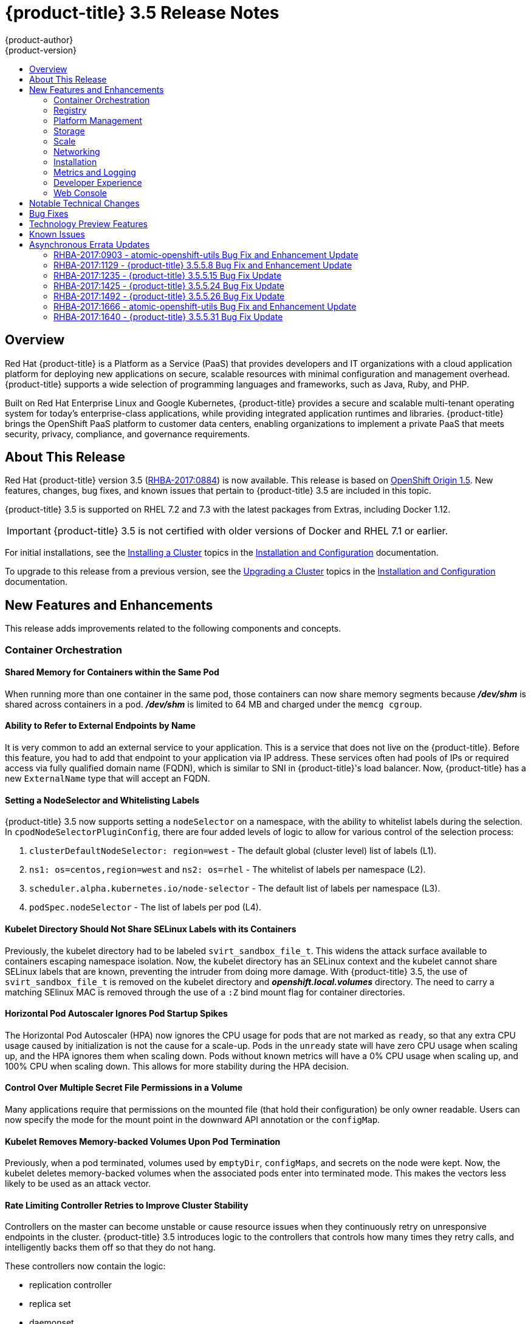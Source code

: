 [[release-notes-ocp-3-5-release-notes]]
= {product-title} 3.5 Release Notes
{product-author}
{product-version}
:data-uri:
:icons:
:experimental:
:toc: macro
:toc-title:
:prewrap!:

toc::[]

== Overview

Red Hat {product-title} is a Platform as a Service (PaaS) that provides
developers and IT organizations with a cloud application platform for deploying
new applications on secure, scalable resources with minimal configuration and
management overhead. {product-title} supports a wide selection of
programming languages and frameworks, such as Java, Ruby, and PHP.

Built on Red Hat Enterprise Linux and Google Kubernetes, {product-title}
provides a secure and scalable multi-tenant operating system for today’s
enterprise-class applications, while providing integrated application runtimes
and libraries. {product-title} brings the OpenShift PaaS platform to customer
data centers, enabling organizations to implement a private PaaS that meets
security, privacy, compliance, and governance requirements.

[[ocp-35-about-this-release]]
== About This Release

Red Hat {product-title} version 3.5
(link:https://access.redhat.com/errata/RHBA-2017:0884[RHBA-2017:0884]) is now
available. This release is based on
link:https://github.com/openshift/origin/releases/tag/v1.5.0-rc.0[OpenShift
Origin 1.5]. New features, changes, bug fixes, and known issues that pertain to
{product-title} 3.5 are included in this topic.

{product-title} 3.5 is supported on RHEL 7.2 and 7.3 with the latest packages
from Extras, including Docker 1.12.

[IMPORTANT]
====
{product-title} 3.5 is not certified with older versions of Docker and RHEL 7.1
or earlier.
====

For initial installations, see the
xref:../install_config/install/planning.adoc#install-config-install-planning[Installing
a Cluster] topics in the
xref:../install_config/index.adoc#install-config-index[Installation and
Configuration] documentation.

To upgrade to this release from a previous version, see the
xref:../install_config/upgrading/index.adoc#install-config-upgrading-index[Upgrading
a Cluster] topics in the
xref:../install_config/index.adoc#install-config-index[Installation and
Configuration] documentation.

[[ocp-35-new-features-and-enhancements]]
== New Features and Enhancements

This release adds improvements related to the following components and concepts.

[[ocp-35-container-orchestration]]
=== Container Orchestration

[[ocp-35-shared-memory-for-containers-within-the-same-pod]]
==== Shared Memory for Containers within the Same Pod

When running more than one container in the same pod, those containers can now
share memory segments because *_/dev/shm_* is shared across containers in a pod.
*_/dev/shm_* is limited to 64 MB and charged under the `memcg cgroup`.

[[ocp-35-ability-to-refer-to-external-endpoints-by-name]]
==== Ability to Refer to External Endpoints by Name

It is very common to add an external service to your application. This is a
service that does not live on the {product-title}. Before this feature, you had
to add that endpoint to your application via IP address. These services often
had pools of IPs or required access via fully qualified domain name (FQDN),
which is similar to SNI in {product-title}'s load balancer. Now, {product-title}
has a new `ExternalName` type that will accept an FQDN.

[[ocp-35-setting-a-nodeselector-and-whitelisting-labels]]
==== Setting a NodeSelector and Whitelisting Labels

{product-title} 3.5 now supports setting a `nodeSelector` on a namespace, with the
ability to whitelist labels during the selection. In
`cpodNodeSelectorPluginConfig`, there are four added levels of logic to allow
for various control of the selection process:

. `clusterDefaultNodeSelector: region=west` - The default global (cluster level) list of labels (L1).

. `ns1: os=centos,region=west` and `ns2: os=rhel` - The whitelist of labels per namespace (L2).

. `scheduler.alpha.kubernetes.io/node-selector` - The default list of labels per namespace (L3).

. `podSpec.nodeSelector` - The list of labels per pod (L4).

[[ocp-35-kubelet-directory-should-not-share-selinux-labels-with-its-containers]]
==== Kubelet Directory Should Not Share SELinux Labels with its Containers

Previously, the kubelet directory had to be labeled `svirt_sandbox_file_t`. This
widens the attack surface available to containers escaping namespace isolation.
Now, the kubelet directory has an SELinux context and the kubelet cannot share
SELinux labels that are known, preventing the intruder from doing more damage.
With {product-title} 3.5, the use of `svirt_sandbox_file_t` is removed on the
kubelet directory and *_openshift.local.volumes_* directory. The need to carry a
matching SElinux MAC is removed through the use of a `:Z` bind mount flag for
container directories.

[[ocp-35-HPA-ignores-pod-startup-spikes]]
==== Horizontal Pod Autoscaler Ignores Pod Startup Spikes

The Horizontal Pod Autoscaler (HPA) now ignores the CPU usage for pods that are
not marked as `ready`, so that any extra CPU usage caused by initialization is
not the cause for a scale-up. Pods in the `unready` state will have zero CPU
usage when scaling up, and the HPA ignores them when scaling down. Pods without
known metrics will have a 0% CPU usage when scaling up, and 100% CPU when
scaling down. This allows for more stability during the HPA decision.

[[ocp-35-control-over-multiple-secret-file-permissions-in-a-volume]]
==== Control Over Multiple Secret File Permissions in a Volume

Many applications require that permissions on the mounted file (that hold their
configuration) be only owner readable. Users can now specify the mode for the
mount point in the downward API annotation or the `configMap`.

[[ocp-35-kubelet-removes-memory-backed-volumes-upon-pod-termination]]
==== Kubelet Removes Memory-backed Volumes Upon Pod Termination

Previously, when a pod terminated, volumes used by `emptyDir`, `configMaps`, and
secrets on the node were kept. Now, the kubelet deletes memory-backed volumes
when the associated pods enter into terminated mode. This makes the vectors less
likely to be used as an attack vector.

[[ocp-35-rate-limiting-controller-retries-to-improve-cluster-stability]]
==== Rate Limiting Controller Retries to Improve Cluster Stability

Controllers on the master can become unstable or cause resource issues when they
continuously retry on unresponsive endpoints in the cluster. {product-title} 3.5
introduces logic to the controllers that controls how many times they retry
calls, and intelligently backs them off so that they do not hang.

These controllers now contain the logic:

* replication controller
* replica set
* daemonset
* certificates
* deployments
* endpoints
* pod disruption budget
* jobs

[[ocp-35-kubelet-collection-of-node-attriutes-for-scheduling-considerations]]
==== Kubelet Collection of Node Attributes for Scheduling Considerations (Technology Preview)

The kubelet is now able to collect any attribute on the node for scheduling
considerations. This feature is currently in xref:ocp-35-technology-preview[Technology
Preview].

The cluster operator must advertise a per-node opaque resource on one or more
nodes. Users must request the opaque resource in pods. To advertise a new opaque
integer resource, the cluster operator should submit a PATCH HTTP request to the
API server to specify the available quantity in the `status.capacity` for a node
in the cluster. After this operation, the node's `status.capacity` will include
a new resource. The `status.allocatable` field is updated automatically with the
new resource asynchronously by the kubelet.

See xref:../dev_guide/compute_resources.adoc#opaque-integer-resources[Opaque
Integer Resources] for more information.

[[ocp-35-statefulsets]]
==== StatefulSets (Technology Preview)

`StatefulSets` (currently in xref:ocp-35-technology-preview[Technology Preview]
and formerly known as `PetSets`) offer more control over scale, network naming,
handling of PVs, and deployment sequencing.

This new controller allows for the deployment of application types that require
changes to their configuration or deployment count (instances) to be done in a
specific and ordered manner.

Supported:

- Declaration of the Ordinal Index.
- Stable network ID nomenclature.
- Controlled or manual handling of PVs.
- Sequence control at deployment time.
- Ordered control during scale up or scale down, based on instance status.

Not Supported:

- Slow to iterate through the Ordinal Index and, therefore, slow on scale up and
scale down.
- No deployment or pod specification post deployment verification of what is
deployed versus what is configured in the JSON file.
- Locality awareness of zones or regions when dealing with scale up or scale down
ordinality changes or mounted PVs.

[IMPORTANT]
====
If you have any existing `PetSets` in your cluster, you must remove them before
upgrading to {product-title} 3.5. Automatically migrating `PetSets` to
`StatefulSets` in {product-title} 3.5 is not supported. Follow the instructions
for
xref:../install_config/upgrading/manual_upgrades.adoc#install-config-upgrading-manual-upgrades[manually
migrating `PetSets` to `StatefulSets`].
====

See more information about xref:ocp-35-web-console-statefulsets[web console
enhancements] related to this feature for {product-title} 3.5.

[[ocp-35-registry]]
=== Registry

{product-title} now allows control of whether or not an image is cached locally
in the internal OpenShift Container Registry via the `oc tag` command with the
`--reference-policy=local` and `--scheduled=true` options.

The storage of the manifest is moved to the OpenShift Container Registry,
instead of storing it in etcd. There are two processes that will clean up
existing images' metadata from etcd:

* `push` and `prune` will gradually migrate all etcd images to not have the manifest attached.
* Use a provided script manually to do them all at once.

Create an image stream from a container image and tell it to store locally in the
internal {product-title} registry:

----
$ oc tag --reference-policy=local --source=docker docker.io/image:tag
myimagestream:tag
----

Schedule the image stream to track new image changes in the external registry:

----
$ oc tag --scheduled=true --source=docker docker.io/image:tag myimagestream:tag
----

See
xref:../install_config/registry/extended_registry_configuration.adoc#install-config-registry-extended-configuration[Extended
Registry Configuration] for more information.

[[ocp-35-platform-management]]
=== Platform Management

[[ocp-35-application-service-cert-regeneration]]
==== Application Service Certificate Regeneration (Technology Preview)

Application service certificate regeneration is currently in
xref:ocp-35-technology-preview[Technology Preview].

The controller will now look over the expiry of application certificates that have used
the `service.alpha.openshift.io/serving-cert-secret-name` API and regenerate them.

Set the `service.alpha.openshift.io/serving-cert-secret-name` to the name you
want to use for your secret. Then, your `PodSpec` can mount that secret. When it
is available, your pod will run. The certificate will be good for the internal
service DNS name, `<service.name>.<service.namespace>.svc`. The certificate and
key are in PEM format, stored in *_tls.crt_* and *_tls.key_*, respectively.

----
$ oc get secret ssl-key -o yaml

kind: Secret
metadata:
  annotations:
    service.alpha.openshift.io/expiry: 2017-03-19T08:07:07Z
----

When the regenerator finds a certificate that does not have the expiry
annotation, it will regenerate as well. However, the existing secret is not
invalidated. Therefore, no manual intervention is required to get the
regeneration behavior.

See xref:../dev_guide/secrets.adoc#service-serving-certificate-secrets[Service Serving Certificate Secrets] for more information.

[[ocp-35-configurable-expiry-range-for-framework-certs]]
==== Configurable Expiry Range for Framework Certificates

By default, the certificates used to govern the etcd, master, and kubelet expire
after two to five years. There is now an `oc` command to change this expiry to
be end-user configurable. This has not been implemented in the Ansible installer
yet.

Use the `oc adm ca` command, specifying a validity period greater than two years:

----
# oc adm ca create-master-certs --hostnames=example.org --signer-expire-days=$[365*2+1]`
----

See
xref:../install_config/master_node_configuration.adoc#creating-new-configuration-files[Creating
New Configuration Files] for more information.

[[ocp-35-can-i-command-and-scc-review-command]]
==== can-i Command and scc-review Command Options

The `can-i` and `scc-review` command options allow users to better understand
their permissions and
xref:../architecture/additional_concepts/authorization.adoc#security-context-constraints[security
context constraints (SCC)] setting in their projects. Users see a list of the
commands they are allowed to execute.

The `can-i` command  option tests scopes in terms of the user and role. The
`scc-review` command option checks which `ServiceAccount` can create a pod.

`scc-subject-review` can check whether a user or a `ServiceAccount` can create a
pod.

List which permissions a particular user or group has in the project by project
administrator:

----
$ oc policy can-i --list --user=**
$ oc policy can-i --list --groups=**
----

List which permissions a particular user or group has in the project by system
administrator role:

----
$ oc policy can-i --list --user=** -n <project>
$ oc policy can-i --list --groups=**  -n <project>
----

Determine if users can have all the combination of verbs and resources from `oc
policy can-i --list [--user|--groups]`

----
$ oc policy can-i <verb> <resource> --[--user|--groups]
----

Test the SCCs with scopes: `oc policy can-i [--user|--groups]`

----
$ oc policy can-i <verb> <resource> [--user|--groups] --scopes=user:info
$ oc policy can-i <verb> <resource> [--user|--groups] --scopes=user:info,role:admin:<namespace>
$ oc policy can-i <verb> <resource> [--user|--groups] --scopes=role:view:*
$ oc policy can-i <verb> <resource> [--user|--groups] --scopes=role:edit:*
$ oc policy can-i <verb> <resource> [--user|--groups] --scopes=role:admin:*
$ oc policy can-i <verb> <resource> [--user|--groups] --scopes=role:admin:*:!
----

Test with the `ignore-scopes` flag in the `oc policy can-i [--user|--groups]` command:

----
$ oc policy can-i <verb> <resource> [--user|--groups] --ignore-scopes=true
----

The lower-level user cannot list project administrator or system administrator
roles:

----
$ oc policy can-i --list --user project admin
$ oc policy can-i --list --user system:admin
----

Check whether a user or a `ServiceAccount` can create a pod:

----
$ oc policy scc-subject-review -f examples/hello-openshift/hello-pod.json
RESOURCE ALLOWED BY
Pod/hello-openshift restricted
----

See
xref:../dev_guide/authorization.adoc#dev-guide-authorization-determining-what-you-can-do[Authorization]
for more information.

[[ocp-35-github-identity-provider-can-optionally-require-a-team]]
==== GitHub Identity Provider Can Optionally Require a Team

Users can now test for GitHub team membership at log in.

There is now a list of one or more GitHub teams to which a user must have
membership in order to authenticate. If specified, only GitHub users that are
members of at least one of the listed teams will be allowed to log in. If this
is not specified, then any person with a valid GitHub account can log in.

See
xref:../install_config/configuring_authentication.adoc#GitHub[Authentication]
for more information.

[[ocp-35-storage]]
=== Storage

[[ocp-35-qualification-of-external-dynamic-provisioner-interface-and-third-party-pv]]
====  Qualification of External Dynamic Provisioner Interface and Third-party PV

In {product-title} 3.5, there is now the qualification of the Kubernetes
interface for an external dynamic provisioner so that Red Hat can support a
customer using a third-party storage solution such as
xref:../install_config/persistent_storage/dynamically_provisioning_pvs.adoc#available-dynamically-provisioned-plug-ins[NetApp
Trident].

There is a concept of _in-tree_ and _out-of-tree_ with
Kubernetes storage. Out-of-Tree means that it is not in the Kubernetes source tree
and does not ship in Kubernetes or {product-title}. The ability is provided post-installation.
Many of the third-party storage vendors gravitate towards out-of-tree because it
allows them to ship on their own schedule and own the distribution of their
code.

See
xref:../install_config/persistent_storage/dynamically_provisioning_pvs.adoc#available-dynamically-provisioned-plug-ins[Available
Dynamically Provisioned Plug-ins] for more information.

[[ocp-35-dynamic-provisioner-for-azure-block-storage]]
==== Dynamic Provisioner for Azure Block Storage

Dynamic provisioning is now available for Azure block storage. Just like AWS and
GCE, you declare the Azure cloud provider in the *_cloud-config_* file, and then
create `StorageClasses` with the Azure block storage options and connection
information.

.Configure the Cloud Provider for Azure
----
kubernetesMasterConfig:
  ...
  apiServerArguments:
    cloud-provider:
      - "azure"
    cloud-config:
      - "/etc/azure/azure.conf"
  controllerArguments:
    cloud-provider:
      - "azure"
    cloud-config:
      - "/etc/azure/azure.conf"
----

.Example StorageClass
----
kind: StorageClass
apiVersion: storage.k8s.io/v1beta1
metadata:
  name: slow
provisioner: kubernetes.io/azure-disk
parameters:
  skuName: Standard_LRS
  location: eastus
  storageAccount: azure_storage_account_name
----

See
xref:../install_config/persistent_storage/persistent_storage_azure.adoc#install-config-persistent-storage-persistent-storage-azure[Dynamic
Provisioning and Creating Storage Classes] for more information.

[[ocp-35-scale]]
=== Scale

[[ocp-35-scalability-enhancements]]
==== Scalability Enhancements for Metrics

With {product-title} 3.5, the default value of the `METRICS_RESOLUTION`
parameter is now `30` (seconds). This change was introduced to better match the
cAdvisor housekeeping interval of 30 seconds
link:https://bugzilla.redhat.com/show_bug.cgi?id=1421834[(BZ#1421834)].

Increasing the `METRICS_RESOLUTION` interval helped achieve better results in
relation to how many pods can be monitored by one set of metrics pods. In
{product-title} 3.5, tests showed that OpenShift metrics collection was stable for
test cases up to 25,000 monitored pods in a {product-title} cluster.

See
xref:../scaling_performance/scaling_cluster_metrics.adoc#scaling-performance-cluster-metrics[Scaling
Cluster Metrics] for more information.

Currently, up to 100 container native storage (CNS) volumes on one trusted
storage pool (TSP) is supported. For more information, see the
xref:../install_config/persistent_storage/persistent_storage_glusterfs.adoc#container-native-storage-recommendations[Persistent
Storage Using GlusterFS].

[[ocp-35-networking]]
=== Networking

[[ocp-35-multicast-support]]
==== Multicast Support

{product-title} 3.5 introduces multicast support. Pods can now send or receive
traffic with other pods subscribed to the same multicast group.

This requires the *ovs-multitenant* plug-in and only works with annotated
namespaces:

----
netnamespace.network.openshift.io/multicast-enabled: "true"
----

Pods in different tenants can subscribe to same multicast group, but cannot see
each other's traffic. Administrator tenant (default project) multicast traffic
does not appear in other projects. Overlay (OVS and tenants) and underlay
(virtual machine and a physical server) multicast traffic never mix.

[NOTE]
====
Multicast is best used for low bandwidth coordination or service discovery and
not a high-bandwidth solution.
====

See
xref:../admin_guide/managing_networking.adoc#admin-guide-networking-multicast[Managing
Networking] for more information.

[[ocp-35-cli-understands-wildcard-routes]]
==== CLI Understand Wildcard Routes

In {product-title} 3.5, there is the added ability to see the subdomain wildcard
routes added in {product-title} 3.4, create them, and edit them using the CLI.

Add the wildcard support. Enable this on the router. The default is `off`:

----
$ oc env dc/router ROUTER_ALLOW_WILDCARD_ROUTES=true
----

Create an application or service, then create the wildcard route:

----
$ oc expose svc service-unsecure --wildcard-policy=Subdomain --name=app --hostname=app.example.com
----

Create an edge, passthrough, or reencrypt route, for example:

----
$ oc create route edge edgeroute --service=service-secure --wildcard-policy=Subdomain --hostname=edge.edgeroute.com
----

Test the route:

----
$ curl --resolve edge2.edgeroute.com:443:$router_ip https://edge2.edgeroute.com -k
----

Support was also added to the xref:../install_config/web_console_customization.adoc#web-console-enable-wildcard-routes[web console].

[[ocp-35-allow-host-claims-to-be-disabled-in-the-router]]
==== Allow Host Claims to be Disabled in the Router

This new feature provides the ability to create claims from different namespaces
on the first directory of the path. The goal is to be able to split an
application into different pods running in different namespaces.

This works by providing a way to disable the host claims is sufficient
(initially). The administrator handles the routes and forbids projects from
manipulating them.

For example:

Create a route in namespace 1 with:

* host name `foo.com`
* path= `/bar`

Create a route in namespace 2 with:

* host name `foo.com`
* path= `/foo`

----
namespace 2 →/bar      <1>
namespace 2 →/         <2>
namespace 2 →/bar/test <3>
----
<1> Should be rejected.
<2> Should be admitted.
<3> Should be admitted.

[WARNING]
====
This is for controlled environments only. If users can create routes, and they
are untrusted, then there is a security concern.
====

[[ocp-35-network-policy]]
==== Network Policy Plug-in (Technology Preview)

Network Policy (currently in xref:ocp-35-technology-preview[Technology Preview])
is an optional plug-in specification of how selections of pods are allowed to
communicate with each other and other network endpoints.

Network Policy works by way of namespace isolation at the network layer using
defined labels. You can also limit connections to specific ports (e.g., only TCP
ports 80 and 443).

----
kind: NetworkPolicy
apiVersion: extensions/v1beta1
metadata:
  name: allow-http-and-https
spec:
podSelector:
ingress:
- ports:
  - protocol: TCP
    - port: 80
    - port: 443
----

After installing the Network Policy plug-in, an annotation must first be set on
the namespace, which flips the namespace from `allow all traffic` to `deny all
traffic`. At that point, you can create `NetworkPolicies` that define what
traffic to allow. The annotation is as follows:

----
$ oc annotate namespace ${ns}
'net.beta.kubernetes.io/network-policy={"ingress":{"isolation":"DefaultDeny"}}'
----

With Network Policy in Technology Preview, not all features are available.
Multi-tenant isolation is not available by default. Currently, it must be
configured by creating default isolation policies for each namespace, and there
is currently no clean path to upgrade or migrate from the multi-tenant plug-in.

See
xref:../admin_guide/managing_networking.adoc#admin-guide-manage-networking[Managing
Networking] for more information.

[[ocp-35-ingress-object-support]]
==== Ingress Object Support (Technology Preview)

In {product-title} 3.5, there is added support for the K8s Ingress object, a set
of rules that allow inbound connections to reach cluster services.

Ingress is disabled in the router, by default. When enabled, Ingress
objects are handled equivalently to routes. The precedence rules apply to both
if they claim the same host name.

[NOTE]
====
To use Ingress, the router must be given permission to read all cluster
secrets.
====

*Example Testing Ingress Object with TLS*

.test-secret.yaml
----
apiVersion: v1
kind: Secret
metadata:
  name: test-secret
data:
  tls.crt: `base64 -w 0 /some/path/tls.crt`
  tls.key: `base64 -w 0 /some/path/tls.key`
----

.test-ingress.yaml
----
$ cat ingress.yaml
apiVersion: extensions/v1beta1
kind: Ingress
metadata:
  name: test-ingress
spec:
  tls:
  - secretName: test-secret
  backend:
    serviceName: test-service
    servicePort: 8080
----

See
link:https://kubernetes.io/docs/concepts/services-networking/ingress/[Ingress
Resources] for more information.

[[ocp-35-installation]]
=== Installation

{product-title} and OpenShift Online operations are now using the same Ansible
upgrade playbooks.

Lots of work around idempotency resulted in an increase in installer and upgrade
stability.

Main features include:

* pre- and post- hooks for master upgrades. Integration points are now added so
that users can perform
xref:../install_config/upgrading/automated_upgrades.adoc#upgrade-hooks[custom
tasks], such as cycling hosts in and out of load balancers during the upgrade
process.
* Open vSwitch (OVS) and etcd version increases.
* Rolling updates of certificates.
* More customization possible during upgrade steps to meet local needs.
* Code refactoring for idempotency.
* Deployment of router shards during installation is now possible. This allows
 administrators to establish swim lanes to specific route shards for labeled
 routes.

////
In 2018, {product-title}'s RPM-based installation process is being deprecated.
Instead, {product-title} will follow a containerized installation process.
link:https://access.redhat.com/articles/2993761[See the Customer FAQ].
////

[[ocp-35-metrics-and-logging]]
=== Metrics and Logging

{product-title} 3.5 includes enhanced Ansible playbooks to better handle
deployments and upgrades. This deprecates the deployer deployment procedure and
replaces it with Ansible in a manner that is more consistent with the
installation of the rest of the product.

Administrators can declare variables in the inventory file to cause playbooks
*_openshift_metrics.yml_* and *_openshift_logging.yml_* to behave differently.
The metrics and EFK stacks can be deployed without requiring Java to be
installed on the master node.

Ansible handles:

* Metrics stack for {product-title} 3.5.
* Fresh deployment of metrics and logging.
* Upgrading of metrics from {product-title} version 3.3 to 3.5 and {product-title}
version 3.4 to 3.5.
* Upgrading of logging from {product-title} version 3.3 to 3.4.
* Re-installation of metrics and logging (`cleanup` and `install`).
* Scaling metrics and logging.

See
xref:../install_config/cluster_metrics.adoc#install-config-cluster-metrics[Enabling
Cluster Metrics] and
xref:../install_config/aggregate_logging.adoc#install-config-aggregate-logging[Aggregating
Container Logs] for more information.

[[ocp-35-developer-experience]]
=== Developer Experience

[[ocp-35-pulling-artifacts-from-remote-resources]]
==== Pulling Artifacts from Remote Resources

Previously, `oc start-build` only allowed a local file to be specified, but did
not allow a URL to a remote resource. Now, users can pull in artifacts
via `oc start-build --from-file=<some URL>`.

This feature only works against GET-based endpoints that do not require
authentication and use either no transport layer security (TLS), or TLS with a
certificate trusted by the client. This feature does not reinvent `curl`. The
file is downloaded by the CLI, then uploaded to the binary build endpoint.

[[ocp-35-setting-env-vars-when-creating-an-app-from-template]]
==== Setting Environment Variables When Creating an Application from a Template

Users now also have the ability to set environment variable when creating an
object (for example, an application) from a template. Previously, this was a
separate step following template creation.

[[ocp-35-support-for-p-parameter-values]]
==== Support for -p Parameter Values

Both `oc new-app` and `oc process` now support `-p` for parameter values. The
`-v` flag is deprecated.

[[ocp-35-ci-cd-pipeline]]
==== CI/CD Pipeline

In {product-title} 3.5, enablement materials regarding use of CI/CD pipelines
with {product-title} are improved. The complexity and number of pipeline samples
provided is increased.

Support is added to `oc new-app` and `oc new-build` so that the commands are
pipeline aware.

.Pipelines Page
image::ocp35-pipelines_page.png[Pipelines Page]

See
xref:../dev_guide/application_lifecycle/promoting_applications.adoc#dev-guide-promoting-applications[Promoting
Applications Across Environments] and
xref:../dev_guide/application_lifecycle/new_app.adoc#dev-guide-new-app[Creating New Applications] for
more information.

[[ocp-35-web-console]]
=== Web Console

[[acp-35-run-and-deploy-on-ocp]]
==== Run and Deploy on {product-title}

In {product-title} 3.5, there is now a "Run on OpenShift" experience that allows
you to provide external links in the web console to deploy templates.

image::ocp35-run-on-ocp-buttons.png[Run on OpenShift Buttons]

Use the URL pattern to select a template or image. You can customize it to have
it come from separate project. The end-user is prompted for the project.

See xref:../dev_guide/create_from_url.adoc#dev-guide-create-from-url[Create From
URL] for more information.

[[ocp-35-web-console-added-service-details]]
==== Added Service Details

There are now added service details on configuration, traffic, routes, and pods.

There is a new section highlighting routes, service and target ports, host name,
and TLS. There is also a section iterating pods and their status.

.Service Details View
image::ocp35-service-details.png[Service Details]

[[ocp-35-web-console-configmap-create-list-detail]]
==== ConfigMap: Create, List, Detail

In {product-title} 3.5, there is now the ability to
easily work with configuration data decoupled from the container image. You can:

* Create new `ConfigMap`
* List out existing `ConfigMaps`
* Work with the configuration details.
* Easily consume them from various other pages.

.Create a ConfigMap
image::ocp-35-create-configmap.png[Create a ConfigMap]

.Add Config Files
image::ocp-35-add-config-files.png[Add Config Files]


[[ocp-35-web-console-show-build-failures]]
==== Show Build Failures

Users no longer have to search logs to gain a better understanding of why build
failed. Individual build status messages are now updated with details that are
available via the web console and the CLI.

.Build Failures as Seen in the Web Console
image::ocp35-build-failure.png[Build Failures in the Web Console]

.Build Failures as Seen in the CLI
image::ocp35-build-failure-cli.png[Build Failures in the CLI]

[[ocp-35-web-console-statefulsets]]
==== StatefulSets (Technology Preview)

Custom resource listing and details pages for `StatefulSets` (formerly known as
`PetSets`) is now available. Users can get details of all `StatefulSets`,
including deployments and replica sets.

See the
xref:../architecture/infrastructure_components/web_console.adoc#web-console-statefulsets[Web
Console] documentation for more information.


[[ocp-35-notable-technical-changes]]
== Notable Technical Changes

{product-title} 3.5 introduces the following notable technical changes.

[discrete]
[[ocp-35-updated-infrastructure-components]]
=== Updated Infrastructure Components

* {product-title} 3.5 is supported on RHEL 7.2 and 7.3 with the latest packages
from Extras, including Docker 1.12.

* {product-title} 3.5 is _not_ certified with older versions of Docker and RHEL 7.1
or earlier.

* Kubernetes has been updated to v1.5.

* etcd has been updated to 3.1.

* Open vSwitch (OVS) was upgraded to 2.6 and the package is now provided via the
Red Hat Enterprise Linux Fast Datapath channel.

[discrete]
[[ocp-35-miscellaneous-changes]]
=== Miscellaneous Changes

* `activeDeadlineSeconds` is now configurable for deployer pods via the deployment
configuration API.

* In {product-title} 3.5, `ScheduledJob` is renamed `CronJob`. If you want to keep
your scheduled jobs, you need to export them from the 3.4 cluster (using `oc
export` or `oc get -o yaml`) and create them again, after the upgrade, on the
3.5 cluster. The storage prefix has changed, along with the name, and newly
created clusters do not know where to look for `ScheduledJob`. Cluster version
3.5 operates on `CronJob`, but it also understands `ScheduledJob` submitted to
it. It performs rapid conversion, saving your newly created object as a
`CronJob`, resulting in all subsequent read operations returning `CronJob`
instead. See xref:../dev_guide/cron_jobs.adoc#dev-guide-cron-jobs[Cron Jobs] for
more information.

* The default value for `ingressIPNetworkCIDR` was previously a non-private range
(`172.46.0.0/16`) and has been changed to a private range (`172.29.0.0/16`).
Clusters configured with the non-private range run the risk of routing issues,
and updating to a private range is advised.
+
[WARNING]
====
When `ingressIPNetworkCIDR` changes, any external IPs allocated from the
previous range will be reallocated from the new range.
====

* The `groups` field in the user object is now deprecated. Instead, create Group
API objects containing the names of the users that are members of the group.

* `oc whoami --token` was deprecated in {product-title} 3.4 in favor of `oc whoami
-t`. Also, `oc whoami --context` is deprecated in favor of `oc whoami -c`. The
`--token` and `--context` options now behave consistently with all other `oc`
commands, indicating the specified token or context should be used.

* `extensions/v1beta1.Job` is deprecated in favor of using `batch/v1.Job`. The
storage should be updated to keep the Jobs readable in future versions of the
cluster. See
xref:../install_config/upgrading/manual_upgrades.adoc#install-config-upgrading-manual-upgrades[Manual
Upgrades] for more information.

* {product-title} 3.5 requires that the `rhel-7-fast-datapath` repository be
enabled.

* Template instantiation now respects namespaces defined in the template objects
(meaning it will create the object in specified namespace) if and only if the
namespace definition uses a parameter reference. Previously, it never respected
the namespace defined in the object.

[[ocp-35-bug-fixes]]
== Bug Fixes

This release fixes bugs for the following components:

*Authentication*

* There was a bug in how policies were listed internally when used to build role
bindings. Filtering of role bindings based on selectors did not work correctly.
With this bug fix, the internal listing of policies was updated to the correct
behavior. As a result, the filtering of role bindings based on selectors now
works as expected.
(link:https://bugzilla.redhat.com/show_bug.cgi?id=1423215[*BZ#1423215*])

*Builds*

* Source-to-Image builds expect image commits to take no longer than two minutes.
Commits that take longer than two minutes result in a timeout and a failed
build. With this bug fix, the timeout is removed so that image commits can take
indeterminate lengths of time. As a result, commits that take an excessive
amount of time will not result in a failed build.
(link:https://bugzilla.redhat.com/show_bug.cgi?id=1391665[*BZ#1391665*])

* The build failure reason was not getting set or saved correctly. Therefore, the
build failure reason was not shown in command output. The code is now updated to
correctly save the build failure reason and the build failure reason now shows
correctly in command output.
(link:https://bugzilla.redhat.com/show_bug.cgi?id=1415946[*BZ#1415946*],
link:https://bugzilla.redhat.com/show_bug.cgi?id=1419810[*BZ#1419810*])

* Previously, running a custom build with an image containing a Docker binary that
was a different version than the Docker container running on the
{product-title}  node would result in an error. The build would fail with a
message about mismatched Docker API version. Now, you can  set the
`DOCKER_API_VERSION` environment variable in the `BuildConfig` to match the API
version running on the node. For example:
+
----
$ oc set env bc/buildcfg DOCKER_API_VERSION=1.22
----
+
Note that this will only work if the version of the Docker binary on the custom
builder image is newer than the version running on the {product-title}  node.
(link:https://bugzilla.redhat.com/show_bug.cgi?id=1422798[*BZ#1422798*])

* The build duration was not being consistently calculated. Therefore, the build
duration displayed in the web console and on the command line was inaccurate.
With this bug fix, the duration of completed builds is now consistently
calculated and a consistent build duration value is reported for builds under
all circumstances.
(link:https://bugzilla.redhat.com/show_bug.cgi?id=1318403[*BZ#1318403*])

* Previously, the `oc new-app` command would try to interpret its argument as a
path and would exit with an error when a component of this path existed, but was
not a directory. Running `oc new-app X/Y’ with a file named `X` in the current
directory would cause an exit with an error, even though `X/Y` denotes a valid
container image. When `oc new-app` tries to interpret the input component as a
directory and object with that name exists on a file system but is not a
directory, try another possible interpretation instead of exiting with an error.
As a result, running `oc new-app X/Y` creates a new application based on Docker
image X/Y, even in the case when file X exists in the current directory.
(link:https://bugzilla.redhat.com/show_bug.cgi?id=1347512[*BZ#1347512*])

* There were different code paths for retrieving and setting the commit
information. Therefore, the `OPENSHIFT_BUILD_COMMIT` environment variable was
only set in the output image when the build was triggered by a webhook. To fix
this issue, use a common code path for retrieving and setting the commit
information so it is always available to be added to the image. As a result of
this bug fix, the `OPENSHIFT_BUILD_COMMIT` environment variable is always
present in the output image.
(link:https://bugzilla.redhat.com/show_bug.cgi?id=1408879[*BZ#1408879*])

* Previously, a race condition could cause builds with short-running post-commit
 hooks to hang. This bug fix resolves the issue and builds no longer hang.
 (link:https://bugzilla.redhat.com/show_bug.cgi?id=1425824[*BZ#1425824*])

* Master returned an internal server error HTTP code when the container image lookup
failed due to unreachable registry. This happened for every image lookup in
disconnected {product-title} environments. Therefore, `oc new-app` reported the
internal server error as a warning to the user, which can make the user think
there is something wrong with their {product-title} deployment. Change the
wording of the error `oc new-app` prints to not include the string "internal
server error".  As a result, the warning that is printed does not sound more
severe than it is.
(link:https://bugzilla.redhat.com/show_bug.cgi?id=1398330[*BZ#1398330*])

*Command Line Interface*

* The latest version of Docker for Mac/Windows uses the Community Edition
versioning scheme. This causes `oc cluster up` to halt with an error because
the new version cannot be parsed by the `semver` library. This bug fix
changes the behavior to display a warning instead of exiting with an
Error. (link:https://bugzilla.redhat.com/show_bug.cgi?id=1428978[*BZ#1428978*])

* The race condition is seen when updating a batch of nodes in the cluster using
`oc adm manage-node` to be schedulable or unschedulable. Therefore,  several nodes
could not be updated with the "object has been modified" error. Use a patch on
the `unschedulable` field of the node object instead of a full update. With this
bug fix, all nodes can be properly updated as schedulable or unschedulable.
(link:https://bugzilla.redhat.com/show_bug.cgi?id=1279303[*BZ#1279303*])

* Previously, the `--overwrite` option for `oc volume` was confusing. This bug fix
improves the `oc set volume --override` flag description so that users
understand that they are not replacing the current volume that is being used.
(link:https://bugzilla.redhat.com/show_bug.cgi?id=1319964[*BZ#1319964*])

* Previously, a confusing error message was generated when `oc set probe` was run
without  providing a port with a get-url. With this bug fix, the error is now
formatted to be much more readable to the user.
(link:https://bugzilla.redhat.com/show_bug.cgi?id=1332871[*BZ#1332871*])

* The `oc get` command would return the message "No resources found", even in
cases where resources did exist, but could not be retrieved due to a connection
error. The command `oc get` was updated to only show the message "No resources
found" in cases when resources truly did not exist in the server. As a result of
this bug fix, `oc get` no longer displays "No resources found" in cases when
there is an error retrieving resources from the server.
(link:https://bugzilla.redhat.com/show_bug.cgi?id=1393289[*BZ#1393289*])

* The new responsive terminal would wrap long lines in the output of CLI commands.
The `oc adm diagnostics` indentation did not work well, and no longer had color in
its output. This bug fix bypasses the responsive terminal in `oc adm diagnostics`
(currently only being used in CLI help output). As a result, `oc adm diagnostics`
now has proper indentation and colorized output.
(link:https://bugzilla.redhat.com/show_bug.cgi?id=1397995[*BZ#1397995*])

* Output from the `oc idle` command was confusing to end users. A user could not
easily tell what was being done by the `oc idle` command. With this bug fix, the
output of the `oc idle` command was updated to clarify what the command had done
and is now easier to understand.
(link:https://bugzilla.redhat.com/show_bug.cgi?id=1402356[*BZ#1402356*])

* Previously, `oc status` tried to generate a status for the "default" cluster
namespace if a user had not yet created a project after logging in. The user
would see a forbidden status error "cannot get projects in project" when their
context was still in the cluster's "default" namespace after logging in, and did
not have permissions to "LIST" in this namespace. With this bug fix, `oc status`
now checks to see if a user cannot list projects in the default namespace. As a
result, the user no longer sees the error message "cannot get projects in
project <default cluster namespace>" when they execute `oc status` and have no
projects in their current namespace. They instead see a message prompting them
to create a new project, or to contact their administrator to have one created
for them.
(link:https://bugzilla.redhat.com/show_bug.cgi?id=1405636[*BZ#1405636*])

* After  running ` oc adm drain -h`, the user would try to open the provided link
`\http://kubernetes.io/images/docs/kubectl _drain.svg`, but would receive a “404
page not found” error. This bug fix corrects an extra space in the link path and
the link now works as expected.
(link:https://bugzilla.redhat.com/show_bug.cgi?id=1415985[*BZ#1415985*])

* Although a `MasterConfig` load error is stored globally, it is only printed the
first time that it is encountered during a diagnostics check. This bug fix
ensures that, even if the error has already been encountered once, its message
gets printed in subsequent diagnostic checks.
(link:https://bugzilla.redhat.com/show_bug.cgi?id=1419472[*BZ#1419472*])

* Deleting an access token using the *OAuthAccessTokens* client would fail for
 users that had logged in using a *serviceaccount* token. A failure from the
 access token client would prevent the token from being deleted from the local
 configuration, causing a user to be unable to log out. With this bug fix, the
 failure is now logged, ensuring that an attempt to remove the token from the
 user's local configuration always takes place. A user is now able to log out
 after logging in with a *serviceaccount* token.
 (link:https://bugzilla.redhat.com/show_bug.cgi?id=1422252[*BZ#1422252*])

* Tags were not sorted according to `\http://semver.org/` and, therefore, the
"highest" tags were not imported when the image import limit was cutting down
the amount of imported images. With this bug fix, tags are now sorted according
to semantic versioning rules. The "highest" tags are now properly imported, even
when only a limited number of tags is allowed to be imported.
(link:https://bugzilla.redhat.com/show_bug.cgi?id=1339754[*BZ#1339754*])

* Previously, the *_.kubeconfig_* file was being generated with a server URL that
did not include a port number. Although the port number was safely assumed to be
`443` with an HTTPS protocol, it prevented the certificate from being
successfully verified during the login sequence (an exact match including the
port was required). Therefore, the user was prompted with the warning "The
server uses a certificate signed by an unknown authority" every time they
attempted to log in using an {product-title} installation completed through
`openshift-ansible`. With this bug fix, the command `oc adm create-kubeconfig`
(used by the `openshift-ansible` playbook) was patched to normalize the server
URL so that it included the port with the server URL in the generated
*_.kubeconfig_* file every time. As a result, the user no longer sees the
message "The server uses a certificate signed by an unknown authority" when
logging in using a *_.kubeconfig_* file generated by an *openshift-ansible*
installation.
(link:https://bugzilla.redhat.com/show_bug.cgi?id=1393943[*BZ#1393943*])

* There was a duplicated resource "quota" in the `oc describe` list of valid
resources. Therefore, "quota" was printed twice. This bug fix removes one entry
on "quota" in the `oc describe` list of valid resources. Now, each resource type
is only printed once.
(link:https://bugzilla.redhat.com/show_bug.cgi?id=1396397[*BZ#1396397*])

* Multi-line output for a template description did not display all lines with
 correct indentation under `oc new-app`. Therefore, the output for template
 descriptions was hard to read. This bug fix added a new helper function
 `formatString`, which indents all lines for a multi-line template description.
 Template descriptions for `oc new-app <my_template>` are now easier to read.
 (link:https://bugzilla.redhat.com/show_bug.cgi?id=1370104[*BZ#1370104*])

 * The `.spec.dockerImageMetadata` field was unnecessarily used when patching an
image stream tag. As a consequence, the `oc edit` command could not succeed.
This bug fix modifies the patch mechanism used in `oc edit` to always replace
the contents of the `.spec.dockerImageMetadata` field. As a result, users should
be able to invoke `oc edit` on any image stream tag.
(link:https://bugzilla.redhat.com/show_bug.cgi?id=1403134[*BZ#1403134*])

* There was previously no information about the `--generator` parameter explaining
its use in the help output of the `oc expose` command. This bug fix adds an
explanation that gives example usage
(link:https://bugzilla.redhat.com/show_bug.cgi?id=1420165[*BZ#1420165*])

*Containers*

* This enhancement updates the Jenkins examples to remove the need for a slave,
which makes configuration simpler.
(link:https://bugzilla.redhat.com/show_bug.cgi?id=1374249[*BZ#1374249*])

*Deployments*

* The rolling updater was not ignoring pods marked for deletion and was counting
them as ready. This bug fix updates the rolling updater to ignore such pods.
(link:https://bugzilla.redhat.com/show_bug.cgi?id=1307004[*BZ#1307004*])

*Image*

* This enhancement allows Maven and Node.js slave image paths to be specified
explicitly. Disconnected environments were unable to pull the images from the
hardcoded paths, so `MAVEN_SLAVE_IMAGE` and `NODEJS_SLAVE_IMAGE` environment
variables can now be used to control where to pull the images from, overriding
the hardcoded defaults.
(link:https://bugzilla.redhat.com/show_bug.cgi?id=1397260[*BZ#1397260*])

*Image Registry*

* The OpenShift Container Registry (OCR) was not able to handle forwarded headers
provided by an HAProxy in front of it, making it unusable when exposed on
insecure port 80. Pushes failed because the registry generated incorrect URLs.
An upstream fix has been backported to the OCR. As a result, the OCR now handles
forwarded headers and it is usable again when exposed on an insecure port.
(link:https://bugzilla.redhat.com/show_bug.cgi?id=1383439[*BZ#1383439*])

* The master API previously investigated the incorrect object when determining the
docker image reference of a new image stream mapping when the referenced image
already existed. This created image stream tags containing misleading
information about an image's location, pointing to the original image stream.
This bug fix updates the master API to now properly determine docker image
references for new image stream mappings. As a result, image stream tags now
show proper docker image references pointing to managed images.
(link:https://bugzilla.redhat.com/show_bug.cgi?id=1408993[*BZ#1408993*])

* The OpenShift Container Registry (OCR) did not consider insecure import policies
of image stream tags when deciding whether to fall back to insecure transport
when serving blobs from external registries. This meant images imported from
external insecure (no HTTPS or a bad certificate) with an `--insecure` flag
applied could not be pulled through the OCR. With this bug fix, the OCR now
considers the insecure import policy of image stream tags where the requested
image is tagged. As a result, the OCR allows serving images from insecure
external registries if they are tagged with an insecure import policy.
(link:https://bugzilla.redhat.com/show_bug.cgi?id=1421954[*BZ#1421954*])

*Kubernetes*

* Using `hostPath` for storage could lead to running out of disk space, and the
root disk could become full and unusable. This bug fix adds support for pod
eviction based on disk space. If a pod using `hostPath` uses too much space, it
may be evicted from the node.
(link:https://bugzilla.redhat.com/show_bug.cgi?id=1349311[*BZ#1349311*])

* Horizontal pod autoscalers (HPAs) would fail to scale when it could not retrieve
metrics for pods matching its target selector. Therefore, dead pods and newly
created pods would cause HPAs to skip scaling. This bug fix adds logic to the
HPA controller which assumes conservative metric values, depending on the state
of the pod and the direction of the scale, when metrics are missing or pods are
marked as unready or not active. As a result, newly created or dead pods will no
longer block scaling.
(link:https://bugzilla.redhat.com/show_bug.cgi?id=1382855[*BZ#1382855*])

* Previously, pod evictions due to disk pressure did not resolve until the pod was
deleted from the API server. This bug fix causes local storage to be freed on
pod termination (i.e., eviction) rather than pod deletion.
(link:https://bugzilla.redhat.com/show_bug.cgi?id=1390963[*BZ#1390963*])

* Previously, I/O could be saturated on a node due to the collection of
per-container disk stats from a thin pool with a large amount of metadata. This
bug fix disables the collection of these statistics until such time that an
efficiently way to collect them can be found.
(link:https://bugzilla.redhat.com/show_bug.cgi?id=1405347[*BZ#1405347*])

* Previously, docker could refuse to start new containers due to reaching
`dm.min_free_space` (default 10%), but the devicemapper thin pool usage did not
exceed `image-gc-high-threshold` (default 90%), so the image reclaim occurred
and the node was stuck. This bug fix changes the default
`image-gc-high-threshold` to 85%, which causes image reclaim to occur before the
default `dm.min_free_space` is reached.
(link:https://bugzilla.redhat.com/show_bug.cgi?id=1408309[*BZ#1408309*])

* The kubelet previously had a fixed constant for how long it would tolerate the
docker daemon being down before reporting the node as `NotReady`. That was
previously set to 5 minutes, which meant that it could take up to 5 minutes for
the kubelet to report it was no longer ready. This bug fix introduces new
behavior so that the kubelet will wait 30 seconds for the container runtime to
be down before reporting the node as `NotReady`. As a result, the node now
reports `NotReady` faster when the docker daemon is down.
(link:https://bugzilla.redhat.com/show_bug.cgi?id=1418461[*BZ#1418461*])

* The `oc adm drain --force` command was ignoring any pods that indicated they
were managed by a daemonset even if the managing daemonset was missing. This bug
fix updates the command to detect when a daemonset pod is orphaned and warn
about the missing daemonset rather than generating an error. As a result, the
command removes orphaned daemonset pods.
(link:https://bugzilla.redhat.com/show_bug.cgi?id=1424678[*BZ#1424678*])

* When attempting to connect to etcd to acquire a leader lease, the master
controllers process only tried to reach a single etcd cluster member even if
multiple were specified. If the selected etcd cluster member was unavailable,
the master controllers process was unable to acquire the leader lease and would
not start up and run properly. This bug fix updates this process to attempt to
connect to all of the specified etcd cluster members until a successful
connection is made. As a result, the master controllers process can acquire the
leader lease and start up properly.
(link:https://bugzilla.redhat.com/show_bug.cgi?id=1426733[*BZ#1426733*])

* Excessive logging to the journal caused masters to take longer to restart. This
bug fix reduces the amount of logging that occurs when initial list/watch
actions happen against etcd. As a result, the journal is no longer pegged with a
lot of messages that cause logging messages to be rate limited and dropped.
Server restart time should be improved on clusters with larger data sets.
(link:https://bugzilla.redhat.com/show_bug.cgi?id=1427532[*BZ#1427532*])

* OpenShift Container Platform nodes configured with OpenStack as the cloud
provider could previously move into `NotReady` state if contact with the
OpenStack API was lost. With this bug fix, nodes now remain in `Ready` state
even if the OpenStack API is not responding. Note that a new node process
configured to use OpenStack cloud integration cannot start without the OpenStack
API being responsive.
(link:https://bugzilla.redhat.com/show_bug.cgi?id=1400574[*BZ#1400574*])

* The admission plug-in `LimitPodHardAntiAffinityTopology` has been disabled by
default. Enabling it by default previously caused conflict with one of the end
to end tests.
(link:https://bugzilla.redhat.com/show_bug.cgi?id=1413748[*BZ#1413748*])

*Logging*

* The Diagnostic Tool (`oc adm diagnostics`) now correctly reports the presence of
the `logging-curator-ops` pod. The `logging-curator-ops` was not in the list of
pods to investigate, resulting in an error that indicated the pod was missing.
(link:https://bugzilla.redhat.com/show_bug.cgi?id=1394716[*BZ#1394716*])

* Switching between indices in the Kibana UI now displays the appropriate log
entries. Because default field mappings were being applied in Elasticsearch, the
user might receive the `Apply these filters?` error message.
(link:https://bugzilla.redhat.com/show_bug.cgi?id=1426061[*BZ#1426061*])

*Web Console*

* The *Browse* tab now shows the local host name of a service.
(link:https://bugzilla.redhat.com/show_bug.cgi?id=1395821[*BZ#1395821*])

* On a project’s *Settings* tab, the Quota terminating scope descriptions are not
clear. The spinning icon on the *Browse* tab that indicates a pod is running no longer
appears jittery. In some browser/operating system combinations, font and
line-height issues could make a spinning icon wobble. Those issues have been
corrected. (link:https://bugzilla.redhat.com/show_bug.cgi?id=1365301[*BZ#1365301*])

* A link to documentation on using persistent volumes was added to the *Create
 Storage* page.
 (link:https://bugzilla.redhat.com/show_bug.cgi?id=1367718[*BZ#1367718*])

* If the web console encounters an error updating Hawkular Metrics charts, the
console will automatically attempt to update again. If the error(s) persist, the
web console will show an alert at the top of the page with a *Retry* link.
Previously, the user would need to reload the browser if an update error
occurred.
(link:https://bugzilla.redhat.com/show_bug.cgi?id=1388493[*BZ#1388493*])

* On the web console *About* page, the user can copy the CLI code to log in to
{product-title} using the current session token. The token is now permanently hidden
and the web console now appends the user token if the user copies the CLI
example using the *Copy to Clipboard* button.
(link:https://bugzilla.redhat.com/show_bug.cgi?id=1388770[*BZ#1388770*])

* The web console now displays any Kubernetes `StatefulSet` objects (formerly
called `PetSets`) in a project with the same level of detail as other resources.
(link:https://bugzilla.redhat.com/show_bug.cgi?id=1393202[*BZ#1393202*])

* On the *Create Secret* page, if the user uploads a file that is not a properly
formed file, the *Create* button will now be disabled. Previously, the *Create*
button was enabled if an improper file was uploaded.
(link:https://bugzilla.redhat.com/show_bug.cgi?id=1400775[*BZ#1400775*])

* The screen to edit a JSON-formatted template in YAML format now displays the
entire template file in YAML. Previously, because of space restrictions, some of
the JSON formatting would not be converted to YAML.
(link:https://bugzilla.redhat.com/show_bug.cgi?id=1402260[*BZ#1402260*])

* When a build is in the *Pending* state, the *Duration* time will not be
calculated. The duration time starts when the build changes to *Running*. This
change was made to prevent negative duration times that could arise from
differences in the browser clock time and the server clock time.
(link:https://bugzilla.redhat.com/show_bug.cgi?id=1404417[*BZ#1404417*])

* Previously, under specific circumstances, a single build could appear twice in
the *Overview* page of the web console. The web console now correctly lists each
specific build one time on the *Overview* page.
(link:https://bugzilla.redhat.com/show_bug.cgi?id=1410662[*BZ#1410662*])

* In the JVM console, for Apache Camel diagrams, the *Breakout suspended at*
slideout window can be closed and appears only when a breakout is suspended.
Previously, the window could not be closed, which could prevent the user from
selecting Camel route elements.
(link:https://bugzilla.redhat.com/show_bug.cgi?id=1411296[*BZ#1411296*])

* The web console now validates deployment controller and replication controller
memory limits that are specified in kB. Previously, validation of memory units
in kB would incorrectly fail as being too small for the limit range. This
happened only for kB, and not other memory units.
(link:https://bugzilla.redhat.com/show_bug.cgi?id=1413516[*BZ#1413516*])

* The links to the documentation in the web console now point to the correct
product. Previously, the links led to the OpenShift Origin documentation.
(link:https://bugzilla.redhat.com/show_bug.cgi?id=1426061[*BZ#1426061*])

* When editing a deployment configuration (DC) through the web console, the memory
unit is properly retained. Previously, the requested memory was not retained.
(link:https://bugzilla.redhat.com/show_bug.cgi?id=1413842[*BZ#1413842*])

* Project display names that contain less than (<) and greater than (>) characters
always display in the *Choose Existing Project* list. Previously, if a display
names contained these characters in a way that mimicked HTML (such as:
`<displayname>`) would result in the display name not appearing or not appearing
correctly in the list.
(link:https://bugzilla.redhat.com/show_bug.cgi?id=1414195[*BZ#1414195*])

* Client-side validation for persistent volume claim limit ranges has been added
to the "Create Storage" page in the web console allowing the user to specify
minimum and maximum values for capacity.
(link:https://bugzilla.redhat.com/show_bug.cgi?id=1414229[*BZ#1414229*])

* When using self-defined stage names for a pipeline, the `stage` parameter must
include a block argument, for example: `stage('build is the greatest stage') {}`
in the Jenkinsfile.
(link:https://bugzilla.redhat.com/show_bug.cgi?id=1414661[*BZ#1414661*])

* Name validation in the web console is now consistent with the CLI. Periods are
now allowed in the names, and the maximum length has been increased to 253
characters. Previously, the validation in the web console was more strict than
in the CLI. Validation has been relaxed for the following forms in the web
console to match the command line:
** Add Autoscaler
** Add Storage
** Create Config Map
** Create Route
** Create Secret
(link:https://bugzilla.redhat.com/show_bug.cgi?id=1414691[*BZ#1414691*])

* In the JVM Console, the *Preference* button in the User page of the JVM Console
 has been added back to the interface. Previously, the *Preferences* button was
 missing.
 (link:https://bugzilla.redhat.com/show_bug.cgi?id=1415463[*BZ#1415463*])

* In the web console, when deploying an application based on an image, the *Next
Step* page correctly appears. Previously, the web console would incorrectly
redirect to the *Overview* page.
(link:https://bugzilla.redhat.com/show_bug.cgi?id=1415602[*BZ#1415602*])

* The web console now displays an error message when a user with an unauthorized
role tries to grant the `serviceaccount:builder` role to a user. Previously, the
web console did not display an error message.
(link:https://bugzilla.redhat.com/show_bug.cgi?id=1420247[*BZ#1420247*])

* If you accessed the *Build Configuration* edit page using the page URL, the
 *Create New Secret* button correctly appears. Previously, if you accessed the
 edit page using the URL, the *Create New Secret* button would not appear.
 (link:https://bugzilla.redhat.com/show_bug.cgi?id=1421097[*BZ#1421097*])

* Logs in the web console for a pod with multiple containers have been fixed to
address a situation where it was possible for log output from more than one
container to appear.
(link:https://bugzilla.redhat.com/show_bug.cgi?id=1427289[*BZ#1427289*])

* The pod metrics graph for CPU in the web console would not render if there is
zero CPU activity. Previously, the graph line would not connect to the zero
baseline.
(link:https://bugzilla.redhat.com/show_bug.cgi?id=1427360[*BZ#1427360*])

* On the *Application Deployment* page, the annotations associated with the
deployment might appear truncated in the *Show Annotations* list, if the
annotation is too long. Click the *See All* button to display the full
annotation or *Collapse* to hide the truncated section of the annotation.
(link:https://bugzilla.redhat.com/show_bug.cgi?id=1233511[*BZ#1233511*])

* In the web console, environment variables in the build file are no longer
truncated after the `=` character. Previously, the environment variable values
that contained an `=` character were being truncated.
(link:https://bugzilla.redhat.com/show_bug.cgi?id=1357107[*BZ#1357107*])

* In the pod metrics page, the donut chart for current usage now appears to the
right of the metrics sparkline. The new position allows you to see more metric
data on the screen. Previously the donut chart was above the sparkline.
(link:https://bugzilla.redhat.com/show_bug.cgi?id=1387286[*BZ#1387286*])

* Previously, some changes to a health check command or deployment hook command in
the web console would not be saved. This happened when editing an existing
command and adding or removing a single argument. The web console has been fixed
to correctly save all edits to health check and deployment hook commands.
(link:https://bugzilla.redhat.com/show_bug.cgi?id=1411258[*BZ#1411258*])

* Previously, you had to enter weights between `0` and `256` as integer values.
When creating or editing routes that send traffic to two services in the web
console, you can now specify the service weights as percentages using a slider
control. You can still enter integer weights if desired.
(link:https://bugzilla.redhat.com/show_bug.cgi?id=1416882[*BZ#1416882*])

* On the *Add to Project* page of the web console, if you entered an invalid
setting for some advanced options, then hide the advanced options, the form
would be submitted with invalid values, causing errors when creating some
resources like horizontal pod autoscalers. The web console has been changed to
correctly validate these fields so that you cannot submit the form with invalid
values. (link:https://bugzilla.redhat.com/show_bug.cgi?id=1419887[*BZ#1419887*])

* Previously, the link to download the OpenShift CLI linked to the incorrect
version (of OpenShift Origin). The link has been updated, and the link downloads
the correct version.
(link:https://bugzilla.redhat.com/show_bug.cgi?id=1421949[*BZ#1421949*])

* Previously, the *Create a Secret* and *Add Config Files* buttons when creating
using the web console mistakenly linked to the other page. The buttons have been
corrected.
(link:https://bugzilla.redhat.com/show_bug.cgi?id=1425728[*BZ#1425728*])

* Dates now use the word form over the number form to avoid ambiguity (For example,
May 4, 2016 instead of 05/04/2017).
(link:https://bugzilla.redhat.com/show_bug.cgi?id=1333101[*BZ#1333101*])

* Previously, dropdown menus on the web console overlay the navigation menu
dropdowns, blocking the view and usability of the navigation menu dropdowns. The
navigation menu dropdown’s z-index has been set to a value greater than that of
page content dropdowns, resulting in navigation menu dropdowns to always appear
on top of page content dropdowns.
(link:https://bugzilla.redhat.com/show_bug.cgi?id=1366090[*BZ#1366090*])

* A DOM element under the label filter component was being removed during certain
navigation situations, preventing the *Clear Filters* link from appearing until
the browser was refreshed. The correct element is now removed under these
navigation situations meaning the *Clear Filters* link will always appear when
any label filters are active.
(link:https://bugzilla.redhat.com/show_bug.cgi?id=1375862[*BZ#1375862*])

* When using the *Deploy Image* tab from the *Add to Project* page, changing the
name input value no longer causes the displayed image name to change. The
correct image name is now displayed.
(link:https://bugzilla.redhat.com/show_bug.cgi?id=1403097[*BZ#1403097*])

*Metrics*

* Previously, the Heapster image and pod did not specify the user it should be run
under and defaulted to using the root user. If the user is running with the
`MustRunAsNonRoot` SCC, then it would fail since it its not allowed to be run as
a root user. This bug fix ensured it would specify a default user for the
Heapster image meaning users can run with the `MustRunAsNonRoot` SCC without
issues. (link:https://bugzilla.redhat.com/show_bug.cgi?id=1393103[*BZ#1393103*])

* The Hawkular Metrics log data was missing the date in its timestamps. This bug
fix enables the timestamps in the logs.
(link:https://bugzilla.redhat.com/show_bug.cgi?id=1423014[*BZ#1423014*],
link:https://bugzilla.redhat.com/show_bug.cgi?id=1427666[*BZ#1427666*])

* Previously, JDK and Cassandra could not determine the filesize for extremely
large filesystems, such as EFS, because Cassandra tries to and read the
filesystem size when it configures itself, but notices the invalid size and fail
to start properly. Cassandra has been patched to work around the failure
encountered and will be able to start on systems that are using extremely large
filesystems.
(link:https://bugzilla.redhat.com/show_bug.cgi?id=1418748[*BZ#1418748*])

*Networking*

* Previously, wildcard route support was not exposed in the CLI. This fix enables
 support, meaning you can now create wildcard routes in the CLI.
 (link:https://bugzilla.redhat.com/show_bug.cgi?id=1391786[*BZ#1391786*])

* Previously, unidling connections could time out if the pod took longer than 30s
to start, because clients had connections closed with no data. The timeout has
been increased to 120 seconds so that slow pods do not break clients.
(link:https://bugzilla.redhat.com/show_bug.cgi?id=1416037[*BZ#1416037*])

* To be consistent with edge routes, this bug fix makes is possible to configure
insecure termination for all types of routes from the CLI.
(link:https://bugzilla.redhat.com/show_bug.cgi?id=1403155[*BZ#1403155*])

* This bug feature adds an environment variable to configure haproxy router
logging facility, so that the syslog facility can be set. Now, users can
separate log traffic as desired.
(link:https://bugzilla.redhat.com/show_bug.cgi?id=1419127[*BZ#1419127*])

* Previously, the CIDR for multicast addresses was incorrect. Leading to
 addresses that were in the mis-claimed portion being treated incorrectly, as
 multicast would not work. This fix allows the range to be the IETF assigned one
 (per RFC 5771), meaning that addresses that were in the wrong portion of the
 range now work.
 (link:https://bugzilla.redhat.com/show_bug.cgi?id=1420032[*BZ#1420032*])

*REST API*

* Previously, there was a code difference with the code used to build the root
etcd prefix between etcdv2 and etcdv3. This resulted in, when migrating from
etcdv2 to etcdv3, the cluster not being able to find any data if a root etcd
prefix was used that did not start with a "/" (which is the default case for
OpenShift). Now, the same code is used to build the root etcd prefix for both
etcdv2 and etcdv3, meaning that after a migration, the cluster is able to find
migrated data as expected.
(link:https://bugzilla.redhat.com/show_bug.cgi?id=1393744[*BZ#1393744*])

*Routing*

* The max connection was too low, causing the pod to restart. With this fix,
the default value of the connection was increased. As a result, the pod does not
restart.
(link:https://bugzilla.redhat.com/show_bug.cgi?id=1405440[*BZ#1405440*])

* Previously, if you created two ipfailover instances and had them run on the same
node, it would fail because both would to use hostPort 1985. This was corrected
by using the ServicePort as a mechanism to prevent multiple pods for same
configuration from starting on the same node.
(link:https://bugzilla.redhat.com/show_bug.cgi?id=1411501[*BZ#1411501*])

* Previously, as routers were removed, the route status was not regularly cleared.
This fix added a script to clean out the defunct route status, and documented
expectations of operators. As a result, route statuses are clear and correct.
(link:https://bugzilla.redhat.com/show_bug.cgi?id=1356819[*BZ#1356819*])

* Previously, permissions would reset to preset values on a periodic basis causing
the scripts to lose execute permissions. This fix set the correct preset value
in the RC.
(link:https://bugzilla.redhat.com/show_bug.cgi?id=1408172[*BZ#1408172*])

* Previously, default host name generation did not take into account that routes
could have the "." character. Therefore when a generated host name was used for
a route that included a "." in the name, and had allowed `wildcardpolicy`, there
would be an extra subdomain. This fix changed the host name generator to replace "."
in a route's name to "-" in the generated host name. As a result, generated host
names cannot create additional subdomains.
(link:https://bugzilla.redhat.com/show_bug.cgi?id=1414956[*BZ#1414956*])

* To match user expectations, this feature makes the default for routes with
multiple active services be round-robin. Without this feature, users needed to
set an annotation on a route as well as weights to make it behave correctly.
(link:https://bugzilla.redhat.com/show_bug.cgi?id=1416869[*BZ#1416869*])

* Previously, re-encryption routes were not correctly supporting redirect access
from HTTP to HTTPS. As a result, it was not possible to set a re-encrypt routes
insecure termination policy to redirect. The HAproxy template file was edited to
correctly implement redirect as a valid insecure termination policy for redirect
routes. Now re-encrypt routes can be configured to redirect HTTP to HTTPS
traffic.
(link:https://bugzilla.redhat.com/show_bug.cgi?id=1317159[*BZ#1317159*])

*Storage*

* Previously, the Azure provisioner was not enabled, causing a failure to
provision Azure disks. This fix enabled the Azure provisioner. As a result, it
is now able to provision Azure disks.
(link:https://bugzilla.redhat.com/show_bug.cgi?id=1415466[*BZ#1415466*])

* Previously, {product-title} used the wrong `InstanceID` for checking that
volumes were attached to nodes, causing it to think that a volume was detached
while it is still attached. This resulted in volumes remaining attached when
they were not needed, and unable to be deleted according to their reclaim
policy. With this fix, {product-title} now uses the right `InstanceID` for all
attach, detach, and check operations. And as a result, volumes are detached and
deleted when they are not needed.
(link:https://bugzilla.redhat.com/show_bug.cgi?id=1420645[*BZ#1420645*])

* Previously, *ceph-common* packages were not installed in the infra container,
causing failure to provision Ceph RBD volumes. With this fix, *ceph-common*
packages are installed in the infra container. As a result, Ceph RBD volumes now
provision correctly.
(link:https://bugzilla.redhat.com/show_bug.cgi?id=1420698[*BZ#1420698*])

* Previously, the AWS device IDs were incorrect. This caused failure to attach EBS
volume due to `InvalidParameterValue` for the parameter device. This fix updated
the AWD device IDs, and as a result, the EBS volume is successfully attached.
(link:https://bugzilla.redhat.com/show_bug.cgi?id=1422457[*BZ#1422457*])

* Previously, {product-title} contained a race condition in NFS recycler handling.
This caused some pods to fail to start, and failed to recycle the corresponding
NFS share when recycler pods for multiple NFS shares were started at the same
time. With this fix, the race condition was corrected. As a result, all
scheduled NFS recycler pods are started and NFS shares are recycled.
(link:https://bugzilla.redhat.com/show_bug.cgi?id=1392338[*BZ#1392338*])

* Previously, the device name provided by Cinder was being used for volume
mounting into a pod, however, the device name provided by Cinder is unreliable
for the actual mounting. This caused some Cinder volumes to fail to be mounted
into a pod, and resulted in an inconclusive message to appear in the logs. This
fix enables a detection to be performed using the Cinder ID. As a result, Cinder
volumes are reliably being mounted into appropriate pods.
(link:https://bugzilla.redhat.com/show_bug.cgi?id=1408867[*BZ#1408867*])

* Previously, the same iSCSI device could not successfully be used by multiple
pods on same node. When one pod would shut down, the iSCSI device for the other
pod would be unavailable. The code was changed with this fix. As a result, the
iscsi device are successfully run.
(link:https://bugzilla.redhat.com/show_bug.cgi?id=1426778[*BZ#1426778*],
link:https://bugzilla.redhat.com/show_bug.cgi?id=1426775[*BZ#1426775*])

* Previously, if a mount was in progress and pod was deleted, the pod would fail
to be cleaned up properly. This meant the pod was left with volumes attached to
the node. This fix makes  sure that the pending operation is completed before
volume is unmounted from node. As a result, the pod gets cleaned up properly
even if mount was in flight when deletion request is received.
(link:https://bugzilla.redhat.com/show_bug.cgi?id=1432949[*BZ#1432949*])

[[ocp-35-technology-preview]]
== Technology Preview Features

Some features in this release are currently in Technology Preview. These
experimental features are not intended for production use. Note the
following scope of support on the Red Hat Customer Portal for these features:

https://access.redhat.com/support/offerings/techpreview[Technology Preview
Features Support Scope]

The following new features are now available in Technology Preview:

- xref:ocp-35-kubelet-collection-of-node-attriutes-for-scheduling-considerations[Kubelet Collection of Node Attributes for Scheduling Considerations]
- xref:ocp-35-statefulsets[`StatefulSets`]
- xref:ocp-35-application-service-cert-regeneration[Application Service Certificate Regeneration]
- xref:ocp-35-network-policy[Network Policy Plug-in]
- xref:ocp-35-kubelet-collection-of-node-attriutes-for-scheduling-considerations[Kubelet Collection of Node Attributes for Scheduling Considerations]
- xref:ocp-35-ingress-object-support[Ingress Object Support]

The following features that were formerly in Technology Preview from a previous
{product-title} release remain in Technology Preview:

- xref:../dev_guide/deployments/kubernetes_deployments.adoc#dev-guide-kubernetes-deployments-support[Kubernetes
Deployments Support]
 -xref:../admin_guide/managing_pods.adoc#managing-pods-poddisruptionbudget[Pod Distribution Budgets]
- xref:../dev_guide/cron_jobs.adoc#dev-guide-cron-jobs[Cron Jobs (formerly called Scheduled Jobs)]

See more details on xref:ocp-35-miscellaneous-changes[technical changes related
to Cron Jobs] in {product-title} 3.5.

[[ocp-35-known-issues]]
== Known Issues

- In {product-title} 3.4, the master connected to the etcd cluster using the host
name of the etcd endpoints. In {product-title} 3.5, the master now connects to
etcd via IP address. When configuring a cluster to use proxy settings, this
change causes the master-to-etcd connection to be proxied as well, rather than
being excluded by host name in each host's `NO_PROXY` setting.
+
Workarounds for setting the IP addresses manually in each host's `NO_PROXY`
setting are documented in the installation and upgrade steps. The installer will
be updated in a future release to handle this scenario automatically during
installation and upgrades. (link:https://bugzilla.redhat.com/show_bug.cgi?id=1466783[*BZ#1466783*])

[[ocp-35-asynchronous-errata-updates]]
== Asynchronous Errata Updates

Security, bug fix, and enhancement updates for {product-title} 3.5 are released
as asynchronous errata through the Red Hat Network. All {product-title} 3.5
errata is https://access.redhat.com/downloads/content/290/[available on the Red
Hat Customer Portal]. See the
https://access.redhat.com/support/policy/updates/openshift[{product-title}
Life Cycle] for more information about asynchronous errata.

Red Hat Customer Portal users can enable errata notifications in the account
settings for Red Hat Subscription Management (RHSM). When errata notifications
are enabled, users are notified via email whenever new errata relevant to their
registered systems are released.

[NOTE]
====
Red Hat Customer Portal user accounts must have systems registered and consuming
{product-title} entitlements for {product-title} errata notification
emails to generate.
====

This section will continue to be updated over time to provide notes on
enhancements and bug fixes for future asynchronous errata releases of
{product-title} 3.5. Versioned asynchronous releases, for example with the form
{product-title} 3.5.z, will be detailed in subsections. In addition, releases in
which the errata text cannot fit in the space provided by the advisory will be
detailed in subsections that follow.

[IMPORTANT]
====
For any {product-title} release, always review the instructions on
xref:../install_config/upgrading/index.adoc#install-config-upgrading-index[upgrading your cluster] properly.
====

[[ocp-3-5-rhba-2017-0903]]
=== RHBA-2017:0903 - atomic-openshift-utils Bug Fix and Enhancement Update

Issued: 2017-04-12

{product-title} bug fix and enhancement advisory
link:https://access.redhat.com/errata/RHBA-2017:0903[RHBA-2017:0903], providing
updated *atomic-openshift-utils*, *ansible*, and *openshift-ansible* packages
that fix several bugs and add enhancements, is now available.

Space precluded documenting all of the bug fixes and enhancements for this
release in the advisory. See the following sections for notes on upgrading and
details on the bug fixes and enhancements included in this release.

[[ocp-3-5-rhba-2017-0903-upgrading]]
==== Upgrading

To apply this update, run the following on all hosts where you intend to
initiate Ansible-based installation or upgrade procedures:

----
# yum update atomic-openshift-utils
----

[[ocp-3-5-rhba-2017-0903-bug-fixes]]
==== Bug Fixes

* When CloudFront was enabled, the installer did not use the private key for the registry, and the registry failed to deploy successfully. This bug fix adds new steps to ensure the private key creates a secret and attaches to the CloudFront registry. (link:https://bugzilla.redhat.com/show_bug.cgi?id=1395168[*BZ#1395168*])

* Previously, the facts generation procedures may have incorrectly determined major release versions prior to package installation. Because the playbooks are now version specific, this defaulting has been eliminated, ensuring that OpenShift Container Platform 3.5 playbooks receive 3.5 content in all scenarios. (link:https://bugzilla.redhat.com/show_bug.cgi?id=1395637[*BZ#1395637*])

* OpenShift Container Platform 3.4 and 3.3 introduced a requirement on the `conntrack` executable, but this dependency was not enforced at install time. This made it possible for service proxy management to fail post installation. This bug fix updates the installer to ensure that `conntrack` is installed. (link:https://bugzilla.redhat.com/show_bug.cgi?id=1420182[*BZ#1420182*])

* An Ansible release introduced a regression that caused datastructures to fail to serialize when writing them out to a YAML document. Users would trigger the regression during the pre-run fact fetching, causing their installation to crash. Ansible introduced a new YAML serializing system in an update. The old serializing system was replaced with the new one, `AnsibleDumper`. As a result, the quick installer can run the "Gathering information from hosts" actions now without triggering the error during serializing. (link:https://bugzilla.redhat.com/show_bug.cgi?id=1420970[*BZ#1420970*])

* Previously, if `ansible_user` was a Windows domain user in the format of `dom\user`, the installation playbooks would fail. This bug fix escapes this user name properly, ensuring playbooks run successfully. (link:https://bugzilla.redhat.com/show_bug.cgi?id=1426703[*BZ#1426703*])

* In containerized environments, the CNI data directory located at *_/var/lib/cni_* was not properly configured to persist on the node host. This bug fix updates the installer to ensure that pod IP allocation data is persisted when restarting containerized nodes. (link:https://bugzilla.redhat.com/show_bug.cgi?id=1427789[*BZ#1427789*])

* The command line option that flags unattended mode was not being checked when the scaleup routine was ran, and users would be prompted to enter host information. This bug fix ensures the unattended mode flag is checked during the scaleup routine. As a result, users are kicked out and given instructions on how to continue if the unattended mode flag is set during a scaleup run. (link:https://bugzilla.redhat.com/show_bug.cgi?id=1390135[*BZ#1390135*])

* A `when` clause was present on the *firewalld* service installation task, causing the installation to be skipped for *firewalld* when running a containerized install. This bug fix removes the `when` clause from the *firewalld* installation task, and as a result *firewalld* is installed properly when running a containerized install. (link:https://bugzilla.redhat.com/show_bug.cgi?id=1413447[*BZ#1413447*])

* A custom systemd unit file was used for the *docker* service specifying `Requires=iptables`. This resulted in the *docker* service being restarted when *iptables* was restarted. This bug fix updates the custom systemd unit file to specify `Wants=iptables`. This will still ensure that *iptables* is started before *docker*, but will not cause *docker* to restart when *iptables* is restarted. (link:https://bugzilla.redhat.com/show_bug.cgi?id=1416156[*BZ#1416156*])

* Re-running the installation playbook with `openshift_hosted_logging_deploy=true` would redeploy the logging deployer pod using the install mode and would fail because logging was already installed. The Ansible playbook fails due to waiting on the deployer pod to complete successfully. In {product-title} 3.5, the logging deployer pod is no longer used to install logging, but rather the `openshift_logging` role. As a result, it is able to handle previously installed logging, and the playbook now completes successfully. (link:https://bugzilla.redhat.com/show_bug.cgi?id=1417525[*BZ#1417525*])

* The fact `etcd_is_atomic` was detected incorrectly due to the role ordering of some fact setting operations. Atomic Host systems do not support yum, repoquery, and rpm commands; Atomic Host systems would attempt to run commands specific to managing and inspecting repositories and packages when they should not. This bug fix changes the ordering of role calls and fact updates and wrapped in a meta-role to ensure they stay in the correct order. As a result, Atomic Host systems will no longer attempt to run the problematic commands, because the `etcd_is_atomic` fact is now correctly detected. (link:https://bugzilla.redhat.com/show_bug.cgi?id=1427067[*BZ#1427067*])

* Previously, *atomic-openshift-docker-excluder* was disabled before the *docker* installation, and *docker* could be installed with newer version that is not compatible. This bug fix enables *atomic-openshift-docker-excluder* during the *docker* installation so that *docker* is installed with a version that is compatible. (link:https://bugzilla.redhat.com/show_bug.cgi?id=1430612[*BZ#1430612*])

* Previously, *atomic-openshift-excluder* was not enabled after installation, meaning OpenShift Container Platform components were not protected from accidental package updates. This bug fix enables *atomic-openshift-excluder* correctly. (link:https://bugzilla.redhat.com/show_bug.cgi?id=1430613[*BZ#1430613*])

* The example inventories were incorrect for the logging public master URL, and `loggingPublicURL` was not being set as expected. This bug fix updates the example inventories to be accurate for the new logging role. As a result, `loggingPublicURL` is correctly set as expected. (link:https://bugzilla.redhat.com/show_bug.cgi?id=1430628[*BZ#1430628*])

* Previously, the *atomic-openshift-excluder* and *atomic-openshift-docker-excluder* packages were not acknowledged during node or master scale-up. This meant that these excluder packages were not installed on new nodes or masters. This bug fix ensures that the excluder packages are installed on new nodes and masters as well. As a result, the excluder packages are installed on new nodes and masters when scaling up. (link:https://bugzilla.redhat.com/show_bug.cgi?id=1432868[*BZ#1432868*])

* The quick installer used a system for counting the number of plays in a run that was not 100% accurate due to conditional play includes. The reported number of plays could be bigger or smaller than the original estimate. With this bug fix, at the end of the playbook run, the installer now explains why the actual play count may be different than the estimate. Users still have an idea of about how far along their install is and if the number of tasks do not match the original estimate they understand why. (link:https://bugzilla.redhat.com/show_bug.cgi?id=1388739[*BZ#1388739*])

* A bug was fixed in the *openvswitch* upgrade to v2.6 (link:https://bugzilla.redhat.com/show_bug.cgi?id=1420636[*BZ#1420636*])

* Automatic migration is not possible from `PetSets` to `StatefulSets`. An additional validation step was added to the pre-upgrade validation playbook. `PetSets` are searched for in the cluster and if any existing `PetSets` are detected, the installation errors and quits. The user is given an information message (including documentation references) describing what went wrong, why, and what the users choices are for continuing the upgrade without migrating `PetSets`. (link:https://bugzilla.redhat.com/show_bug.cgi?id=1428229[*BZ#1428229*])

* In some situations, node upgrade could terminate a running pod that was upgrading the router or registry, causing the router or registry to fail to upgrade. The router and registry upgrade is now re-ordered to follow node upgrade when performing a full cluster in-place upgrade. As a result, nodes are no longer taken offline for upgrade while the router or registry is still running. (link:https://bugzilla.redhat.com/show_bug.cgi?id=1395081[*BZ#1395081*])

* Previously, an error in the upgrade playbooks prevented ansible from detecting when a host had successfully been rebooted. This error has been corrected and upgrades that use `openshift_rolling_restart_mode=system` now work properly. (link:https://bugzilla.redhat.com/show_bug.cgi?id=1421002[*BZ#1421002*])

* The *atomic-openshift-excluder* and *atomic-openshift-docker-excluder* packages are now updated to the latest available packages when upgrading OpenShift Container Platform. (link:https://bugzilla.redhat.com/show_bug.cgi?id=1426070[*BZ#1426070*])

* The *atomic-openshift-docker-excluder* package was not updated during containerized cluster upgrades. If this package was not up to date, the cluster was not protected from accidentally upgrading to an unsupported *docker* version. This bug fix ensures the package is now updated during containerized upgrade. (link:https://bugzilla.redhat.com/show_bug.cgi?id=1430700[*BZ#1430700*])

* Previously, *tar* was not listed as a dependency for the installer. On systems where *tar* was not part of the base system, the installer could fail. This bug fix adds *tar* as a dependency, and as a result the installer is now able to use *tar* during installations and upgrades. (link:https://bugzilla.redhat.com/show_bug.cgi?id=1388445[*BZ#1388445*])

* The upgrade plays were updating the excluder packages on Atomic Host systems. This caused the plays to fail as the excluders are not supported on Atomic Host. This bug fix skips excluders on Atomic Host systems, and as a result these plays no longer fail. (link:https://bugzilla.redhat.com/show_bug.cgi?id=1431077[*BZ#1431077*])

* The default *docker* log driver has been changed to *journald* in order to provider higher performance and lower logging latency. (link:https://bugzilla.redhat.com/show_bug.cgi?id=1388191[*BZ#1388191*])

* Previously, the file specified in `openshift_master_ca_certificate` was not deployed when performing a master scaleup. The scaleup playbooks have been updated to ensure that this certificate is deployed. (link:https://bugzilla.redhat.com/show_bug.cgi?id=1427003[*BZ#1427003*], link:https://bugzilla.redhat.com/show_bug.cgi?id=1426677[*BZ#1426677*])

* When using `grep` to find `pluginOrderOverride` within the *_/etc/origin/master/master-config.yaml_* file, if the string was not found the task failed, causing the playbook to fail. This bug fix updates the task to no longer fail if the RC != 0 (the string was not found). As a result, if the string is missing, the playbook no longer fails and instead continues to run as expected. (link:https://bugzilla.redhat.com/show_bug.cgi?id=1425400[*BZ#1425400*])

* Previously, the registry certificate was not properly updated when running the certificate re-deploy playbooks, which may have prevented pushing or pulling images. This bug fix updates the playbooks to ensure that the registry certificate is correctly updated. (link:https://bugzilla.redhat.com/show_bug.cgi?id=1418191[*BZ#1418191*])

* Previously, the installer may have failed to add *iptables* rules if other *iptables* rules were being updated at the same time. This bug fix updates the installer to wait to obtain a lock when updating *iptables* rules, ensuring that rules are properly created. (link:https://bugzilla.redhat.com/show_bug.cgi?id=1415800[*BZ#1415800*])

* The certificate re-deploy playbooks have been updated to ensure all internal certificates have been updated and, when possible, the update is done in a rolling manner, preventing downtime. See xref:../install_config/redeploying_certificates.adoc#install-config-redeploying-certificates[Redeploying Certificates] for the latest information on updating certificates. (link:https://bugzilla.redhat.com/show_bug.cgi?id=1397958[*BZ#1397958*])

* The registry console deployment now allows both the prefix and version to be specified if the user needs to reference an alternate registry or specific version of the registry console. These values may be configured by setting, for example, `openshift_cockpit_deployer_prefix='registry.example.com/openshift'` and `openshift_cockpit_deployer_version='3.5.0'`, which would result in use of `registry.example.com/openshift/registry-console:3.5.0`. (link:https://bugzilla.redhat.com/show_bug.cgi?id=1383275[*BZ#1383275*])

[[ocp-3-5-rhba-2017-0903-enhancements]]
==== Enhancements

* This enhancement enables the `gitNoProxy` default value for builds to be set explicitly via the installer. Previously, the value was inherited from the `no_proxy` settings for the installer, which was insufficiently configurable. The build default `gitNoProxy` value can now be directly controlled by the `openshift_builddefaults_git_no_proxy` setting. (link:https://bugzilla.redhat.com/show_bug.cgi?id=1384753[*BZ#1384753*])

* This enhancement adds the new option `openshift_docker_selinux_enabled`. This allows users to override the default installation *docker* options setting of `--selinux-enabled`. Placing `openshift_docker_selinux_enabled=false` in user inventory file will remove the `--selinux-enabled` docker option. (link:https://bugzilla.redhat.com/show_bug.cgi?id=1392742[*BZ#1392742*])


[[ocp-3-5-5-8]]
=== RHBA-2017:1129 - {product-title} 3.5.5.8 Bug Fix and Enhancement Update

Issued: 2017-04-26

{product-title} release 3.5.5.8 is now available. The list of packages, bug
fixes, and enhancements included in the update are documented in the
link:https://access.redhat.com/errata/RHBA-2017:1129[RHBA-2017:1129] advisory.
The list of container images included in the update are documented in the
link:https://access.redhat.com/errata/RHBA-2017:1130[RHBA-2017:1130] advisory.

[[ocp-3-5-5-8-upgrading]]
==== Upgrading

To upgrade an existing {product-title} 3.4 or 3.5 cluster to this latest release, use the
automated upgrade playbook. See
xref:../install_config/upgrading/automated_upgrades.adoc#running-the-upgrade-playbook-directly[Performing Automated In-place Cluster Upgrades] for instructions.

[[ocp-3-5-5-15]]
=== RHBA-2017:1235 - {product-title} 3.5.5.15 Bug Fix Update

Issued: 2017-05-18

{product-title} release 3.5.5.15 is now available. The list of packages and bug
fixes included in the update are documented in the
link:https://access.redhat.com/errata/RHBA-2017:1235[RHBA-2017:1235] advisory.
The list of container images included in the update are documented in the
link:https://access.redhat.com/errata/RHBA-2017:1236[RHBA-2017:1236] advisory.

[[ocp-3-5-5-15-upgrading]]
==== Upgrading

To upgrade an existing {product-title} 3.4 or 3.5 cluster to this latest release, use the
automated upgrade playbook. See
xref:../install_config/upgrading/automated_upgrades.adoc#running-the-upgrade-playbook-directly[Performing Automated In-place Cluster Upgrades] for instructions.

[[ocp-3-5-5-24]]
=== RHBA-2017:1425 - {product-title} 3.5.5.24 Bug Fix Update

Issued: 2017-06-15

{product-title} release 3.5.5.24 is now available. The packages and bug fixes
included in the update are documented in the
link:https://access.redhat.com/errata/RHBA-2017:1425[RHBA-2017:1425] advisory.
The container images included in the update are provided by the
link:https://access.redhat.com/errata/RHBA-2017:1426[RHBA-2017:1426] advisory
and listed in xref:ocp-3-5-rhba-2017-1425-images[Images].

Space precluded documenting all of the bug fixes and images for this release in
the advisory. See the following sections for notes on upgrading and details on
the bug fixes and images included in this release.

[[ocp-3-5-5-24-upgrading]]
==== Upgrading

To upgrade an existing {product-title} 3.4 or 3.5 cluster to this latest release, use the
automated upgrade playbook. See
xref:../install_config/upgrading/automated_upgrades.adoc#running-the-upgrade-playbook-directly[Performing Automated In-place Cluster Upgrades] for instructions.

[[ocp-3-5-rhba-2017-1425-bug-fixes]]
==== Bug Fixes

* Containers were being force killed by the build process. Some container resources were not freed when they were force killed, resulting in resource exhaustion and the inability to run new builds. Containers are now gracefully killed, allowing them to clean up their resources. Resource exhaustion no longer occurs and builds continue to run normally. (link:https://bugzilla.redhat.com/show_bug.cgi?id=1437121[*BZ#1437121*])

* The OpenShift Container Registry (OCR) takes the `dockerImageReference` from an image object. The `dockerImageReference` is shared across image streams and the same image is fetched using the same `dockerImageReference` for all image streams. Now, the `dockerImageReference` is taken from an image stream. OCR fetches the image from different places for different image streams. (link:https://bugzilla.redhat.com/show_bug.cgi?id=1433232[*BZ#1433232*])

* This bug fix adjusted conditionals to allow audit configuration for non-HA environments. (link:https://bugzilla.redhat.com/show_bug.cgi?id=1447019[*BZ#1447019*])

* Missing rules in the Network Policy SDN plug-in did not allow proper off-cluster access. Off-cluster resources were not reachable. The rules are corrected and resources accessible. (link:https://bugzilla.redhat.com/show_bug.cgi?id=1445500[*BZ#1445500*])

* Multiple node IP addresses were reported in random order by node status. Consequently, the SDN controller picked up a random one each time. This bug fix maintains the stickiness of the IP once it is chosen until valid, and IP addresses are no longer switched unexpectedly. (link:https://bugzilla.redhat.com/show_bug.cgi?id=1451830[*BZ#1451830*])

* The ARP cache size tuning parameters were not set when performing an installation on bare metal hosts. The bare metal profiles are now updated to ensure that the ARP cache is set correctly on bare metal hosts. (link:https://bugzilla.redhat.com/show_bug.cgi?id=1452235[*BZ#1452235*])

* If the pod was using a persistent volume and had been deleted while the controller was down, the volume was never detached from the node. The restarted controller was not able to find the attached volume and never tried to detach it. Now, the fixed controller examines the node volumes on startup, determines which ones need to be detached, then detaches them properly. (link:https://bugzilla.redhat.com/show_bug.cgi?id=1377486[*BZ#1377486*])

* Volumes attached to non-running AWS instances were being incorrectly marked as detached by a periodic routine that verified if volumes were attached because non-running AWS instances were not considered nodes by the routine. Volumes that were incorrectly marked detached were never detached if or when they needed to be later. By considering non-running AWS instances to be nodes in the routine, the issue is fixed. Volumes attached to non-running AWS instances are correctly tracked as attached and will be detached when they need to be later. (link:https://bugzilla.redhat.com/show_bug.cgi?id=1455675[*BZ#1455675*])

[[ocp-3-5-rhba-2017-1425-images]]
==== Images

This release updates the Red Hat Container Registry
(`registry.access.redhat.com`) with the following images:

----
openshift3/ose-pod:v3.5.5.24-2
rhel7/pod-infrastructure:v3.5.5.24-2
openshift3/ose:v3.5.5.24-2
openshift3/ose-docker-registry:v3.5.5.24-2
openshift3/ose-egress-router:v3.5.5.24-2
openshift3/ose-keepalived-ipfailover:v3.5.5.24-2
openshift3/ose-f5-router:v3.5.5.24-2
openshift3/ose-deployer:v3.5.5.24-2
openshift3/ose-haproxy-router:v3.5.5.24-2
openshift3/node:v3.5.5.24-2
openshift3/ose-recycler:v3.5.5.24-2
openshift3/ose-sti-builder:v3.5.5.24-2
openshift3/ose-docker-builder:v3.5.5.24-2
openshift3/logging-deployer:v3.5.5.24-2
openshift3/metrics-deployer:v3.5.5.24-2
openshift3/openvswitch:v3.5.5.24-2
openshift3/logging-auth-proxy:3.5.0-15
openshift3/logging-curator:3.5.0-13
openshift3/logging-elasticsearch:3.5.0-23
openshift3/logging-fluentd:3.5.0-15
openshift3/logging-kibana:3.5.0-14
openshift3/metrics-cassandra:3.5.0-18
openshift3/metrics-hawkular-metrics:3.5.0-21
openshift3/metrics-hawkular-openshift-agent:3.5.0-15
openshift3/metrics-heapster:3.5.0-15
openshift3/registry-console:3.5-13
----

[[ocp-3-5-5-26]]
=== RHBA-2017:1492 - {product-title} 3.5.5.26 Bug Fix Update

Issued: 2017-06-20

{product-title} release 3.5.5.26 is now available. The list of packages and bug
fixes included in the update are documented in the
link:https://access.redhat.com/errata/RHBA-2017:1492[RHBA-2017:1492] advisory.
The list of container images included in the update are documented in the
link:https://access.redhat.com/errata/RHBA-2017:1493[RHBA-2017:1493] advisory.

[[ocp-3-5-5-26-upgrading]]
==== Upgrading

To upgrade an existing {product-title} 3.4 or 3.5 cluster to this latest release, use the
automated upgrade playbook. See
xref:../install_config/upgrading/automated_upgrades.adoc#running-the-upgrade-playbook-directly[Performing Automated In-place Cluster Upgrades] for instructions.

[[ocp-3-5-rhba-2017-1666]]
=== RHBA-2017:1666 - atomic-openshift-utils Bug Fix and Enhancement Update

Issued: 2017-06-29

{product-title} bug fix and enhancement advisory
link:https://access.redhat.com/errata/RHBA-2017:1666[RHBA-2017:1666], providing
updated *atomic-openshift-utils* and *openshift-ansible* packages that fix
several bugs and add an enhancement, is now available.

Space precluded documenting all of the bug fixes and enhancements for this
release in the advisory. See the following sections for notes on upgrading and
details on the bug fixes and enhancements included in this release.

[[ocp-3-5-rhba-2017-1666-upgrading]]
==== Upgrading

To apply this update, run the following on all hosts where you intend to
initiate Ansible-based installation or upgrade procedures:

----
# yum update atomic-openshift-utils
----

[[ocp-3-5-rhba-2017-1666-bug-fixes]]
==== Bug Fixes

* During control plan upgrades, a subset of pre-check and verification tasks for upgrades is run. However, the tasks were run over non-control plane nodes as well. Some of the tasks need **-excluder* RPMs to be disabled in order to work properly. Given the excluders are disabled on control plane hosts only, the tasks run over the remaining nodes caused a failure. With this bug fix, all pre-check and verification tasks are run over control plane nodes only. (link:https://bugzilla.redhat.com/show_bug.cgi?id=1440167[*BZ#1440167*])

* Starting with {product-title} 3.4, OpenShift's SDN plug-ins no longer reconfigure the `docker` bridge MTU; instead, pods are configured properly on creation. Because of this change, non-OpenShift containers may have an MTU configured that is too large to allow access to hosts on the SDN. This bug fix updates the installer to align the MTU setting for the `docker` bridge with the MTU used inside the cluster, thus avoiding the problem. (link:https://bugzilla.redhat.com/show_bug.cgi?id=1460235[*BZ#1460235*])

* The OpenShift CA redeployment playbook (*_playbooks/byo/openshift-cluster/redeploy-openshift-ca.yml_*) would fail to restart services if certificates were previously expired. This bug fix ensures that service restarts are now skipped within the OpenShift CA redeployment playbook when expired certificates are detected. Expired cluster certificates may be replaced with the certificate redeployment playbook (*_playbooks/byo/openshift-cluster/redeploy-certificates.yml_*) after the OpenShift CA certificate has been replaced via the OpenShift CA redeployment playbook. (link:https://bugzilla.redhat.com/show_bug.cgi?id=1460969[*BZ#1460969*])

* Previously, installation would fail in multi-master environments in which the load balanced API was listening on a different port than that of the {product-title} API and web console. This bug fix accounts for this difference and ensures the master loopback client configuration is configured to interact with the local master. (link:https://bugzilla.redhat.com/show_bug.cgi?id=1462276[*BZ#1462276*])

* The use of `oc patch` to update router images was setting additional configuration items to defaults, even if they were configured differently in the environment. This bug fix converts those tasks to use Ansible modules, which are much more precise and change only the provided parameter. (link:https://bugzilla.redhat.com/show_bug.cgi?id=1462721[*BZ#1462721*])

* When using the `openshift_upgrade_nodes_label` variable during upgrades, if the label did not match any hosts, the upgrade would silently proceed with upgrading all nodes given. This bug fix verifies the provided label matches a set of hosts prior to upgrading, and the upgrade fails if no nodes match. (link:https://bugzilla.redhat.com/show_bug.cgi?id=1462995[*BZ#1462995*])

* During certificate expiration checking or redeployment, certificiates with large serial numbers could not be parsed using the existing manual parser workaround on hosts that were missing the OpenSSL python library. This bug fix updates the manual parser to account for the format of certificates with large serial numbers. As a result, these certificates can now be parsed. (link:https://bugzilla.redhat.com/show_bug.cgi?id=1464543[*BZ#1464543*])

[[ocp-3-5-rhba-2017-1666-enhancements]]
==== Enhancements

* Previously, it was only possible to redeploy the etcd CA certificate by also redeploying the OpenShift CA certificate, which was unnecessary maintenance. With this enhancement, the etcd CA certificate may now be replaced independent of the OpenShift CA certificate using the etcd CA certificate redeployment playbook (*_playbooks/byo/openshift-cluster/redeploy-etcd-ca.yml_*). Note that the OpenShift CA redeployment playbook (*_playbooks/byo/openshift-cluster/redeploy-openshift-ca.yml_*) now only replaces the OpenShift CA certificate. Similarly, the etcd CA redeployment playbook only redeploys the etcd CA certificate. (link:https://bugzilla.redhat.com/show_bug.cgi?id=1463772[*BZ#1463772*])

[[ocp-3-5-5-31]]
=== RHBA-2017:1640 - {product-title} 3.5.5.31 Bug Fix Update

Issued: 2017-07-11

{product-title} release 3.5.5.31 is now available. The packages and bug fixes
included in the update are documented in the
link:https://access.redhat.com/errata/RHBA-2017:1640[RHBA-2017:1640] advisory.
The container images included in the update are documented in the
link:https://access.redhat.com/errata/RHBA-2017:1646[RHBA-2017:1646] advisory.

Space precluded documenting all of the bug fixes for this release in the
advisory. See the following sections for notes on upgrading and details on the
bug fixes included in this release.

[[ocp-3-5-5-31-upgrading]]
==== Upgrading

To upgrade an existing {product-title} 3.4 or 3.5 cluster to this latest release, use the
automated upgrade playbook. See
xref:../install_config/upgrading/automated_upgrades.adoc#running-the-upgrade-playbook-directly[Performing Automated In-place Cluster Upgrades] for instructions.

[[ocp-3-5-5-3-bug-fixes]]
==== Bug Fixes

* When doing an incremental build, the S2I builder pulls its builder image before calling the *_save-artifacts_* script and does not ensure that the builder image is still there when it calls *_assemble_*. This leaves a gap of time between the start of the build and the calling of the *_assemble_* script in which the image can be removed. If the image is removed, the build fails. This bug fix adds a call to ensure that the builder image exists right before calling the *_assemble_* script. As a result, the chance of the *_assemble_* script running and not finding an available builder image is greatly reduced. (link:https://bugzilla.redhat.com/show_bug.cgi?id=1464537[*BZ#1464537*])

* The Elasticsearch (ES) default value for sharing storage between ES instances was wrong. The incorrect default value allowed an ES pod starting up (when another ES pod was shutting down, e.g., during deployment configuration redeployments) to create a new location on the persistent volume (PV) for managing the storage volume. This duplicated data, and in some instances, potentially caused data loss. With this bug fix, all ES pods now run with `node.max_local_storage_nodes` set to `1`. As a result, the ES pods starting up or shutting down will no longer share the same storage, preventing data duplication and data loss. (link:https://bugzilla.redhat.com/show_bug.cgi?id=1463046[*BZ#1463046*])

* The version of Netty that is part of Cassandra 3.0.9 had a memory leak. This bug fix updates Cassandra to 3.0.13, which has a version of Netty that has a fix for the memory leak. (link:https://bugzilla.redhat.com/show_bug.cgi?id=1457501[*BZ#1457501*])

* VNID allow rules were being incorrectly removed before they were actually no longer in use. When containers had startup errors, it could cause the tracking to get out of sync. The rules that allowed communication for a namespace were removed too early, so that if there were still pods in that namespace on the node, they could not communicate with one another. This bug fix changes the way that the tracking is done to avoid edge cases around pod creation and deletion failures. As a result, the VNID tracking no longer fails, allowing traffic to flow. (link:https://bugzilla.redhat.com/show_bug.cgi?id=1462338[*BZ#1462338*])

* When an IP address was re-used, it would be generated with a random MAC address that would be different from the previous one. Any node with an ARP cache that still held the old entry for the IP would not be able to communicate with the node. This bug fix generates the MAC address deterministically from the IP address. As a result, a re-used IP address will always have the same MAC address, so the ARP cache no longer gets out of sync, allowing traffic to flow. (link:https://bugzilla.redhat.com/show_bug.cgi?id=1462955[*BZ#1462955*])

* Due to a coding error, `Pop()` operations could panic and cause the router to stop. This bug fix updates this logic and as a result panics no longer occur. (link:https://bugzilla.redhat.com/show_bug.cgi?id=1464563[*BZ#1464563*])

* When master controller routines watch for persistent volume Recycle success events, they may never receive one, but still keep trying indefinitely. This caused the potential for high CPU usage by the master controller as it leaks routines. This bug fix updates the routines to stop watching for these Recycle success events when they will never be received. As a result, the chance of high CPU usage by the master controller is reduced. (link:https://bugzilla.redhat.com/show_bug.cgi?id=1460289[*BZ#1460289*])
